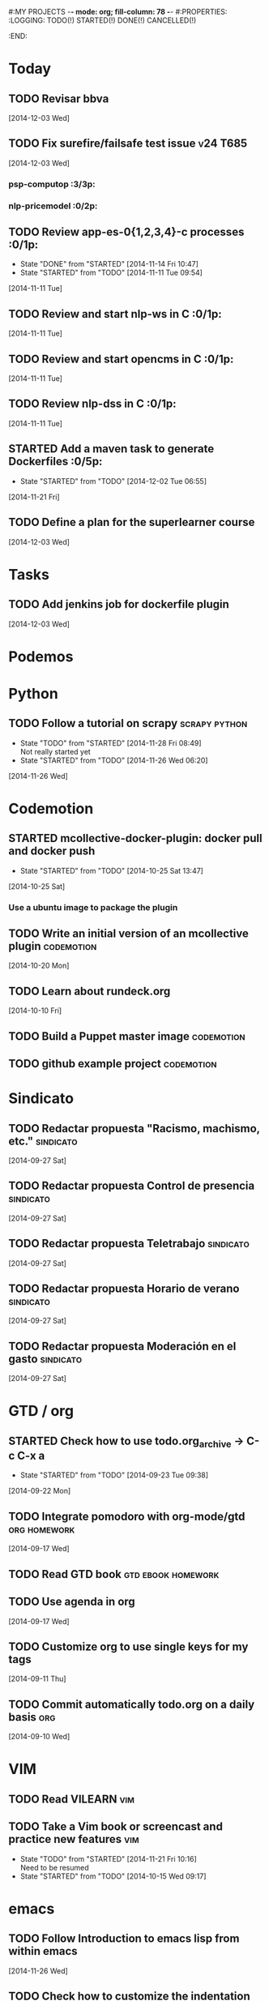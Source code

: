 #:MY PROJECTS  -*- mode: org; fill-column: 78 -*-
#:PROPERTIES:
:LOGGING: TODO(!) STARTED(!) DONE(!) CANCELLED(!) 
:END:
#+STARTUP: lognotedone
#+TODO: TODO(t@/!) STARTED() WAITING(w@/!) | DONE(d!) CANCELLED(c@)
* Today
#+CATEGORY: today
** TODO Revisar bbva
   [2014-12-03 Wed]
** TODO Fix surefire/failsafe test issue                           :v24:T685:
   [2014-12-03 Wed]
*** psp-computop                                                       :3/3p:
*** nlp-pricemodel                                                     :0/2p:
** TODO Review app-es-0{1,2,3,4}-c processes			       :0/1p:
   - State "DONE"       from "STARTED"    [2014-11-14 Fri 10:47]
   - State "STARTED"    from "TODO"       [2014-11-11 Tue 09:54]
   [2014-11-11 Tue]
** TODO Review and start nlp-ws in C				       :0/1p:
   [2014-11-11 Tue]
** TODO Review and start opencms in C				       :0/1p:
   [2014-11-11 Tue]
** TODO Review nlp-dss in C					       :0/1p:
   [2014-11-11 Tue]
** STARTED Add a maven task to generate Dockerfiles		       :0/5p:
   - State "STARTED"    from "TODO"       [2014-12-02 Tue 06:55]
   [2014-11-21 Fri]
** TODO Define a plan for the superlearner course
   [2014-12-03 Wed]
* Tasks
#+CATEGORY: tasks
** TODO Add jenkins job for dockerfile plugin
   [2014-12-03 Wed]
* Podemos
* Python
** TODO Follow a tutorial on scrapy                           :scrapy:python:
   - State "TODO"       from "STARTED"    [2014-11-28 Fri 08:49] \\
     Not really started yet
   - State "STARTED"    from "TODO"       [2014-11-26 Wed 06:20]
   [2014-11-26 Wed]
* Codemotion
** STARTED mcollective-docker-plugin: docker pull and docker push
   - State "STARTED"    from "TODO"       [2014-10-25 Sat 13:47]
   [2014-10-25 Sat]
*** Use a ubuntu image to package the plugin
** TODO Write an initial version of an mcollective plugin	 :codemotion:
   [2014-10-20 Mon]
** TODO Learn about rundeck.org
   [2014-10-10 Fri]
** TODO Build a Puppet master image				 :codemotion:
** TODO github example project					 :codemotion:
* Sindicato
  #+CATEGORY: sindicato
** TODO Redactar propuesta "Racismo, machismo, etc."		  :sindicato:
  [2014-09-27 Sat]
** TODO Redactar propuesta Control de presencia			  :sindicato:
   [2014-09-27 Sat]
** TODO Redactar propuesta Teletrabajo				  :sindicato:
   [2014-09-27 Sat]
** TODO Redactar propuesta Horario de verano			  :sindicato:
   [2014-09-27 Sat]
** TODO Redactar propuesta Moderación en el gasto		  :sindicato:
   [2014-09-27 Sat]
* GTD / org
  #+CATEGORY: GTD
** STARTED Check how to use todo.org_archive -> C-c C-x a
   - State "STARTED"    from "TODO"       [2014-09-23 Tue 09:38]
   [2014-09-22 Mon]
** TODO Integrate pomodoro with org-mode/gtd 		       :org:homework:
   [2014-09-17 Wed]
** TODO Read GTD book                                    :gtd:ebook:homework:
** TODO Use agenda in org
   [2014-09-17 Wed]
** TODO Customize org to use single keys for my tags
   [2014-09-11 Thu]
** TODO Commit automatically todo.org on a daily basis			:org:
   [2014-09-10 Wed]
* VIM
  #+CATEGORY: VIM
** TODO Read VILEARN							:vim:
** TODO Take a Vim book or screencast and practice new features		:vim:
   - State "TODO"       from "STARTED"    [2014-11-21 Fri 10:16] \\
     Need to be resumed
   - State "STARTED"    from "TODO"       [2014-10-15 Wed 09:17]
* emacs
  #+CATEGORY: emacs
** TODO Follow Introduction to emacs lisp from within emacs
   [2014-11-26 Wed]
** TODO Check how to customize the indentation amount when editing bash files in emacs :emacs:
   [2014-09-11 Thu]
** TODO Check how to go back camel-case-sensitive words in emacs      :emacs:
   [2014-09-11 Thu]
* LaTeX
  #+CATEGORY: latex
* Ventura24
  #+CATEGORY: V24
** TODO Find out whether the Java architect certification exams can be extended :0/1p:
   [2014-11-28 Fri]
** TODO Deploy and review nlp-cc in C
   [2014-11-11 Tue]
** TODO Deploy and review nlp-backoffice in C
   [2014-11-11 Tue]
** TODO Fix title/description para la home en seo.properties	    :cms:v24:
   - State "CANCELLED"  from "TODO"       [2014-11-07 Fri 06:11] \\
     Not needed anymore
   [2014-10-10 Fri]
** TODO Fix restricted.ventura24.es virtual host			:v24:
   [2014-11-07 Fri]
** TODO Review selenium code
   [2014-11-14 Fri]
** TODO Talk to m.a. about test certification
   [2014-11-28 Fri]
** TODO Fix NPE in nlpcc when sending emails				:v24:
17-nov-2014 10:36:54,130 ERROR [main][com.ventura24.nlp.processes.payment.SendSuccessfulPaymentEmailsProcessAction:77] [error sending email]
java.lang.NullPointerException
        at com.ventura24.nlp.cache.EhCacheWrapper.getCache(EhCacheWrapper.java:235)
        at com.ventura24.nlp.cache.EhCacheWrapper.getCache(EhCacheWrapper.java:225)
        at com.ventura24.nlp.cache.EhCacheWrapper.get(EhCacheWrapper.java:163)
        at com.ventura24.nlp.messaging.dao.rdb.oracle.OracleMsTemplateDAO.findByPrimaryKey_aroundBody1$advice(OracleMsTemplateDAO.java:59)
        at com.ventura24.nlp.messaging.dao.rdb.oracle.OracleMsTemplateDAO.findByPrimaryKey(OracleMsTemplateDAO.java:1)
        at com.ventura24.nlp.messaging.workflow.aportodas.RenewalEmailServiceProvider.sendEmail(RenewalEmailServiceProvider.java:180)

  [2014-11-17 Mon]
** TODO Elaborate a plan for QA roadmap					:v24:
   [2014-11-17 Mon]
** TODO Implement vagrantfile for nlp-webapp			:vagrant:v24:
   [2014-11-17 Mon]
** TODO Review app-es-0{1,2,3,4}-c processes
   - State "DONE"       from "STARTED"    [2014-11-14 Fri 10:47]
   - State "STARTED"    from "TODO"       [2014-11-11 Tue 09:54]
   [2014-11-11 Tue]
** TODO Review and start nlp-ws in C
   [2014-11-11 Tue]
** TODO Review and start opencms in C
   [2014-11-11 Tue]
** TODO Review nlp-dss in C
   [2014-11-11 Tue]
** TODO Deploy and review nlp-cc in C
   [2014-11-11 Tue]
** TODO Deploy and review nlp-backoffice in C
   [2014-11-11 Tue]
** TODO Fix account number bug for companies T556		   :T556:v24:
   [2014-11-17 Mon]
** TODO Fix title/description para la home en seo.properties	    :cms:v24:
   - State "CANCELLED"  from "TODO"       [2014-11-07 Fri 06:11] \\
     Not needed anymore
   [2014-10-10 Fri]

** TODO Fix restricted.ventura24.es virtual host			:v24:
   [2014-11-07 Fri]
** TODO Review selenium code
   [2014-11-14 Fri]
** TODO Add "shutdown port" to tomcats					:v24:
   [2014-11-19 Wed]
** TODO Review and start nlp-ws in C
   [2014-11-11 Tue]
** TODO Review and start opencms in C
   [2014-11-11 Tue]
** TODO Review nlp-dss in C
   [2014-11-11 Tue]
** TODO Deploy and review nlp-cc in C
   [2014-11-11 Tue]
** TODO Deploy and review nlp-backoffice in C
   [2014-11-11 Tue]
** TODO Bomberismo: mails carpe						:v24:
   [2014-11-05 Wed]
** TODO Add new rules to imapfilter
** TODO Fix restricted.ventura24.es virtual host			:v24:
   [2014-11-07 Fri]
** TODO Add Arquilian test for seo.properties
   - State "TODO"       from "STARTED"    [2014-11-21 Fri 10:16] \\
     Still problems when running Arquillian tests
   - State "STARTED"    from "TODO"       [2014-11-14 Fri 10:51]
   [2014-11-14 Fri]
** TODO Add new rules to imapfilter
** TODO Write notes for git workshop
   [2014-10-21 Tue]
** TODO Find out why the generated jsps are not available when deploying nlp-companies-webapp locally. Either the .class files are included, or their mappings are excluded from the web.xml :v24:
   [2014-10-21 Tue]
** TODO Redirect cms.ventura24.es.live.tipp24.net/opencms/opencms/index.html to /opencms/opencms/system/login :v24:
   [2014-10-10 Fri]
** TODO Fix sound on newjlean					   :homework:
   - State "TODO"       from "STARTED"    [2014-10-22 Wed 19:41] \\
     PulseAudio is not working yet
   - State "STARTED"    from "TODO"       [2014-10-15 Wed 09:17]
** TODO Find out how to make Intellij to generate its .class in target/classes for jrebel
   [2014-10-15 Wed]
** TODO Fix parsing version in jenkins jobs for B2G 			:v24:
   [2014-09-26 Fri]
** STARTED Build a docker image for nlp-webapp, even with hard-coded env settings :docker:v24:
   - State "STARTED"    from "TODO"       [2014-09-18 Thu 11:35]
   - State "TODO"       from "STARTED"    [2014-09-15 Mon 11:17]
   - State "STARTED"    from "TODO"       [2014-09-12 Fri 01:36]
** TODO Build a Puppet master image, for a tag in "sysadmin" repository :v24:
   [2014-09-22 Mon]
** TODO Deploy nlp-companies-webapp Docker image in app-b2g-01-hh1	:v24:
   [2014-09-23 Tue]
** TODO Build nlp-companies-webapp Docker image				:v24:
   [2014-09-23 Tue]
** TODO Build Apache Docker image for nlp-companies-webapp		:v24:
   [2014-09-23 Tue]
** TODO Build release from branch					:v24:
   [2014-09-12 Fri]
** TODO Talk to M.A. about his inner thoughts
   [2014-09-22 Mon]
** TODO Add a script to halt the machine should the local_entities file is not present :docker:v24:
   [2014-09-22 Mon]
** TODO Fix "Missing Application-Name manifest attribute for: https://procurement.ventura24.es/pub/dss-plugin-printer-6.13-SNAPSHOT.jar" in Proval :proval:v24:
   [2014-09-22 Mon]
** TODO New printer gives a "235.0" is not an integer -> The type for the printer id is a double, not an int :proval:v24:
   [2014-09-18 Thu]
** TODO Fix GEA-Webapp version						:v24:
   [2014-09-12 Fri]
** TODO Build a baseimage-based Jenkins and deploy PCI jobs		:v24:
** TODO Make http://www.ventura24.es/environmentpropertiestest.jsp available only from within the internal network :v24:
** TODO Bug in nlp-process-generator: generated code (ProcessCommandImpl and CLI) don't compile if an explicit process parameter is not used anywhere :v24:
   [2014-09-15 Mon]
** TODO Customize xmonad to associate ff, mail, console, pidgin to their virtual desktops :v24:
   [2014-09-11 Thu]
** TODO Check if mobar works						:v24:
   [2014-09-11 Thu]
* QueryJ
  #+CATEGORY: QUERYJ
** TODO AspectJ in LambdaControlFlowPoC				     :queryj:
** TODO Fix template bugs					     :queryj:
** TODO Replace for loop in BasePerTableTemplateBuildHandler	     :queryj:
** TODO Write a script to replace all ocurrences of QueryJ with the new name :queryj:
** TODO Decide a new name for QueryJ				     :queryj:
** TODO Test http://valjogen.41concepts.com/ and give feedback	     :queryj:
   [2014-10-27 Mon]
* ACM-SL
  #+CATEGORY: ACM-SL
** TODO Follow Gimp course
   [2014-11-28 Fri]
** STARTED Upgrade kernel in feynman
   - State "STARTED"    from "TODO"       [2014-11-28 Fri 08:52]
   [2014-11-28 Fri]
** TODO Find out cheap PaaS-like service for Windows
   [2014-11-28 Fri]
** TODO Build paper for siro
   [2014-11-28 Fri]
** TODO Check error messages at shell login
   [2014-11-19 Wed]
   [2014-11-21 Fri]
** TODO Fix gnu-screen in laptop				 :codemotion:
   - State "TODO"       from "DONE"       [2014-11-21 Fri 19:03] \\
     Not working yet
   - State "DONE"       from "TODO"       [2014-11-21 Fri 18:02]
   [2014-11-04 Tue]
** TODO Find out why DNS traffic is so slow on feynman		       :home:
   [2014-11-04 Tue]
** TODO Find out a clipboard manager for xmonad			      :acmsl:
   [2014-11-07 Fri]
** TODO Find out how to use the digital tablet in Linux
   [2014-11-09 Sun]
** TODO Mount euler disks by name with udev		     :homework:acmsl:
   [2014-10-27 Mon]
** TODO Read "Troubleshooting network tools" to find out the cause for the DNS and network problems in "caballo" network :homework:acmsl:
   [2014-10-27 Mon]
** TODO Revisar tutoriales					      :acmsl:
   [2014-10-19 Sun]
** TODO Add new calc tricks to Anki				   :homework:
   [2014-10-16 Thu]
** TODO Add new german words to Anki				   :homework:
   [2014-10-16 Thu]
** TODO Revisar tutoriales					      :acmsl:
   [2014-10-19 Sun]
** TODO Find out how to make Intellij to generate its .class in target/classes for jrebel :acmsl:
   [2014-10-15 Wed]
** STARTED Read Mastering Puppet		      :puppet:ebook:homework:
   - State "STARTED"    from "TODO"       [2014-10-06 Mon 13:18]
** TODO Check jenkins.acm-sl.org can be recovered using the Dockerfile plus acmsl-jenkins-configs.git
   [2014-10-04 Sat]
** TODO Read "Visualizing threads with UML" in euler:/mnt/sdg1/libros-it :homework:
   [2014-10-05 Sun]
** STARTED Think about a new-skill plan
   - State "STARTED"    from "TODO"       [2014-09-12 Fri 01:45]
   [2014-09-12 Fri]
** TODO Read The first 20 hours				     :ebook:homework:
   - State "STARTED"    from "TODO"       [2014-09-23 Tue 09:39]
   - State "TODO"       from "DONE"       [2014-09-22 Mon 09:20] \\
     Stopped some days ago. I'll resume it today
   - State "DONE"       from "STARTED"    [2014-09-22 Mon 09:20]
   - State "STARTED"    from "TODO"       [2014-09-12 Fri 01:35]
   [2014-09-11 Thu]
** TODO Research GRSEC
   [2014-09-27 Sat]
** TODO Write a PoC for calling a dll from javascript	     :acmsl:homework:
   [2014-10-02 Thu]
** TODO Install a mail app in ownCloud		   :openshift:acmsl:homework:
   [2014-10-02 Thu]
** TODO Deploy a private docker registry in luna
   [2014-10-02 Thu]
** STARTED Read The first 20 hours			     :ebook:homework:
   - State "STARTED"    from "TODO"       [2014-09-23 Tue 09:39]
   - State "TODO"       from "DONE"       [2014-09-22 Mon 09:20] \\
     Stopped some days ago. I'll resume it today
   - State "DONE"       from "STARTED"    [2014-09-22 Mon 09:20]
   - State "STARTED"    from "TODO"       [2014-09-12 Fri 01:35]
   [2014-09-11 Thu]
** STARTED Think about a new-skill plan
   - State "STARTED"    from "TODO"       [2014-09-12 Fri 01:45]
   [2014-09-12 Fri]
** TODO Research GRSEC
   [2014-09-27 Sat]
** TODO Setup a blog on excuse.io
   [2014-09-22 Mon]
** TODO Setup a Jekyll blog on rydnr.me
   [2014-09-22 Mon]
** TODO Research how to squeeze images (maybe generating a new image afterwards and removing stuff via shell scripts?) :docker:
   [2014-09-22 Mon]
** TODO Use vcsh							:git:
   [2014-09-17 Wed]
** TODO Read about etcd						     :docker:
** TODO Create image for exim					     :docker:
** TODO Automate shrinking of images				     :docker:
** TODO Setup firefox sync					     :docker:
** TODO Define a procedure to recover the acm-sl.org web sites:	     :docker:
*** Launch docker
*** Launch shipyard
*** Change shipyard password
*** Launch data container
*** Launch mariadb container:
- import databases from last backup
*** Launch artifactory
- Research using mariadb database instead of built-in derby's.
*** Launch jenkins
- Deploy jobs
*** Launch getboo
** TODO Docker for old acm-sl.com				     :docker:
*** Create a docker image based on gentoo
*** Copy the tarball
*** Uncompress the tarball
*** Setup Apache
*** Run Apache
** TODO Provision a docker image from Puppet			     :docker:
** TODO Check how to manage the files within the openshift instance :acmsl.com:
** TODO Check how to associate two domains to the same drupal instance for acm-sl.com :acmsl.com:
** TODO Implement a recovery mechanism for jenkins.acm-sl.org. jenkins-cli? backup? :jenkins:docker:
** TODO Fix backup script on luna				      :acmsl:
** TODO Research deis						     :docker:
** TODO Test docker-backup					     :docker:
** TODO Recover bm.acm-sl.org					     :docker:
** TODO Build Puppet image					     :docker:
** TODO Implement a script to generate Dockerfiles based on templates, as wking's :docker:
* github
  #+CATEGORY: GITHUB
** TODO API rest to export a git diff as a json object			 :RT:
** TODO Allow scripts to override defineEnv() function in drywit     :drywit:

* Graal / Truffle                                                     
** TODO Download / install                                            :graal:
** TODO Find an example of its capabilities and test it               :graal:

* Health
#+CATEGORY: Health
* Finances
#+CATEGORY: Finance
* Courses
  #+CATEGORY: COURSES
** TODO Study for JavaEE architect exam              :javaee:course:homework:
** TODO Enroll in http://www.criptored.upm.es/crypt4you/portada.html :hacking:course:homework:
* Videos
  #+CATEGORY: Videos
** TODO Watch one http://vimeo.com/ndcoslo/videos            :video:homework:
** TODO Watch one Parleys.com video                          :video:homework:
** TODO shelr.tv
** TODO Watch chesscademy			       :chess:video:homework:
** TODO Watch Clojure inside out		     :clojure:video:homework:
** TODO Watch Mastering Advanced Git			 :git:video:homework:
** TODO Watch Mastering Git				 :git:video:homework:
** TODO Watch Introduction to machine learning with web data :engineering:video:homework:
** TODO Watch Designing for mobile first	      :design:video:homework:
** TODO Watch Temporal Data and Relational theory	 :sql:video:homework:
** TODO Watch Learning Perl				:perl:video:homework:
** TODO Watch HTML5 Canvas for developers	       :html5:video:homework:
** TODO Watch Get started with Arduino		 :diy:arduino:video:homework:
** TODO Watch Agile engineering practices	       :agile:video:homework:
** TODO Watch Responsive web design		      :design:video:homework:
** TODO Watch Database design and relational theory	 :sql:video:homework:
** TODO Watch Mastering Cassandra for Architects   :cassandra:video:homework:
** TODO Watch Functional thinking			     :video:homework:
** TODO Watch Web Programming with Python	      :python:video:homework:
** TODO Watch Strata conference 2014	  :bigdata:conference:video:homework:
** TODO Watch Lean UX workshop			     :lean:ux:video:homework:
** TODO Watch Suits and Spooks Washington DC 2014 :conference:video:homework:
** TODO Watch Software architecture fundamentals :engineering:video:homework:
** TODO Watch Cloud computing with AWS			 :aws:video:homework:
** TODO Watch Build a strong AngularJS Foundation :javascript:video:homework:
** TODO Watch Just enough math				:math:video:homework:
** TODO Watch Building an application in Coffeescript :coffeescript:video:homework:
** TODO Watch Designing APIs for the web		     :video:homework:
** TODO Watch Programming 3D apps in HTML5 and WebGL   :html5:video:homework:
** TODO Watch Learning MongoDB			     :mongodb:video:homework:
** TODO Watch Building a RepRap printer			 :diy:video:homework:
** TODO Watch Mastering VIM				 :vim:video:homework:
** TODO Watch Mastering Magento			     :magento:video:homework:
** TODO Watch Learning Sass				:sass:video:homework:
** TODO Watch CSS3 properties				     :video:homework:
** TODO Watch Building games with Scratch 2.0 :diy:kids:scratch:video:homework:
** TODO Watch Apple Final Cut Pro X		:finalcutprox:video:homework:
** TODO Watch Advanced white hack hacking and penetration testing :hacking:video:homework:
* Books
  #+CATEGORY: Books
** TODO Read Astronomia for dummies			      :book:homework:
   [2014-10-07 Tue]
** TODO Read Fisica for dummies				      :book:homework:
   [2014-10-07 Tue]
** TODO Read Dios No Existe (C. Hitchens)		      :book:homework:
   [2014-10-07 Tue]
** TODO Read Hiperespacio (Michio Kaku)			      :book:homework:
   [2014-10-07 Tue]
** TODO Read El Principe (Maquiavelo)			      :book:homework:
   [2014-10-07 Tue]
** TODO Read Domain-driver design			      :book:homework:
   - State "TODO"       from "TODO"       [2014-10-17 Fri 20:06]
** TODO Read "Claves para entender Ucrania"		     :ebook:homework:
** TODO Read one of http://research.google.com/pubs/papers.html :ebook:homework:
** TODO Read "Design for hackers"		       :design:ebook:homework:
** TODO Read Con el cariño no basta			 :kids:book:homework:
** TODO Read El colegio invisible			:novel:book:homework:
** TODO Read Educar con sentido común (Urra)		 :kids:book:homework:
** TODO Read Fortalece a tu hijo (Urra)			 :kids:book:homework:
** TODO Read Teaching children self-discipline		 :kids:book:homework:
** TODO Read Cypherpunks (Assange)	     :politics:assange:book:homework:
** TODO Read Razones para la rebeldía		     :politics:book:homework:
** TODO Read Científica				      :science:book:homework:
** TODO Read 501 TV-free activities for kids		 :kids:book:homework:
** TODO Read Todos los niños pueden ser Einstein	 :kids:book:homework:
** TODO Read To engineer is human		  :engineering:book:homework:
** TODO Read Hombre en busca de sentido (Frankl)   :psychology:book:homework:
** TODO Read Miedo a la libertad (Fromm) 	   :psychology:book:homework:
** TODO Read Humanismo como utopía real (Fromm)    :psychology:book:homework:
** TODO Read Arte de amar (Fromm) 		   :psychology:book:homework:
** TODO Read Del tener al ser (Fromm)		   :psychology:book:homework:
** TODO Read Lenguaje del cuerpo 		   :psychology:book:homework:
** TODO Read Habilidades sociales		   :psychology:book:homework:
** TODO Read Six sigma para todos		     :business:book:homework:
** TODO Read Cien años de soledad (García Márquez)	:novel:book:homework:
** TODO Read Introducción al psicoanálisis (Freud) :psychology:book:homework:
** TODO Read Las tribulaciones de Wilt			:novel:book:homework:
** TODO Read Entrenamiento abdominal		       :health:book:homework:
** TODO Read 50 teorías filosóficas		   :philosophy:book:homework:
** TODO Read Algunos problemas básicos del análisis de varianza :stats:book:homework:
** TODO Read Cómo piensan los cerebros		   :psychology:book:homework:
** TODO Read Confianza			  :psychology:business:book:homework:
** TODO Read Miedo, pánico, fobias 		   :psychology:book:homework:
** TODO Read Mind hacks				      :science:book:homework:
** TODO Read Meme eléctrico 			      :science:book:homework:
** TODO Read Yo y el ello (Freud) 		   :psychology:book:homework:
** TODO Read Bosquejo de una teoría de las emociones (Sartre) :psychology:book:homework:
** TODO Read Klein para principiantes :comic:biography:psychology:book:homework:
** TODO Read 7 hábitos de la gente altamente efectiva :business:book:homework:
** TODO Read Jean-Paul Sartre		 :psychology:biography:book:homework:
** TODO Read Manual práctico de Psicoterapia Gestalt :psychology:book:homework:
** TODO Read En los archivos de Freud		   :psychology:book:homework:
** TODO Read Utilidades de las casas		   :psychology:book:homework:
** TODO Read Historia de la filosofía (Russell)	   :philosophy:book:homework:
** TODO Read Guía práctica de psicología	   :psychology:book:homework:
** TODO Read Escuela de ajedrez				:chess:book:homework:
** TODO Read Club de las malas madres 			 :kids:book:homework:
** TODO Read Querer sin malcriar			 :kids:book:homework:
** TODO Read Vendedor más grande del mundo 	     :business:book:homework:
** TODO Read Backyard ballistics		 :kids:science:book:homework:
** TODO Read Make magazine 22	  :arduino:electronics:diy:magazine:homework:
** TODO Read Visual guide to lock picking :lockpicking:hacking:book:homework:
** TODO Read Piense en grande, actúe en pequeño	     :business:book:homework:
** TODO Read Conflictos interiores		   :psychology:book:homework:
** TODO Read Grafología				   :psychology:book:homework:
** TODO Read Cobweb (Stephenson)			:novel:book:homework:
** TODO Read Fish! A remarkable way to boost morale and improve results :business:book:homework:
** TODO Read Manual para el cubo de Rubik		      :book:homework:
** TODO Read Amazing science experiments with everyday materials :kids:science:book:homework:
** TODO Read Humo (Faulkner)				:novel:book:homework:
** TODO Read Hombre que confundió a su mujer con un espejo (Sacks) :psychology:book:homework:
** TODO Read Alicia en el país de las maravillas, a través del espejo :novel:book:homework:
** TODO Read Diarios de las estrellas (Lem)		:novel:book:homework:
** TODO Read Comer animales				      :book:homework:
** TODO Read Televisión digital: fundamentos y teorías 	      :book:homework:
** TODO Read Weaving the web (Berners-Lee) 		      :book:homework:
** TODO Read Jungla de los grupos de noticias 		      :book:homework:
** TODO Read Historia oculta de Internet a través de sus personajes :book:homework:
** TODO Read Más allá de El Capital		    :economics:book:homework:
** TODO Read Capital (Marx) 			    :economics:book:homework:
** TODO Read Manifiesto comunista (Marx, Engels)     :politics:book:homework:
** TODO Read Riqueza de las naciones (Adam Smith)   :economics:book:homework:
** TODO Read Qué es el comunismo	       :comic:politics:book:homework:
** TODO Read Obras escogidas de Marx y Engels (Marx, Engels) :politics:book:homework:
** TODO Read Comuna de París (Marx, Engels, Lenin)   :politics:book:homework:
** TODO Read Fundamentos del leninismo (Stalin)	     :politics:book:homework:
** TODO Read Cultura y la revolución cultural (Lenin) :politics:book:homework:
** TODO Read Max Weber El político y el científico :biography:politics:book:homework:
** TODO Read Lucha de clases (Chomsky)	     :chomsky:politics:book:homework:
** TODO Read Chomsky y la globalización	     :chomsky:politics:book:homework:
** TODO Read Conversaciones con Chomsky	     :chomsky:politics:book:homework:
** TODO Read Cómo se reparte la tarta (Chomsky) :chomsky:politics:book:homework:
** TODO Read Sobre el poder y la ideología (Chomsky) :chomsky:politics:book:homework:
** TODO Read Mundo después de Irak (Chomsky) :chomsky:politics:book:homework:
** TODO Read Microfísica del poder (Foucault)	     :politics:book:homework:
** TODO Read Qué es la propiedad? (Proudhon) :philosophy:politics:book:homework:
** TODO Read Beneficio es lo que cuenta (Chomsky) :chomsky:politics:book:homework:
** TODO Read Gobierno del futuro (Chomsky)   :chomsky:politics:book:homework:
** TODO Read Che Guevara para principiantes   :comic:biography:book:homework:
** TODO Read De Los delitos y las penas		   :philosophy:book:homework:
** TODO Read Lacan y el postfeminismo		   :psychology:book:homework:
** TODO Read Liberalismo político 		     :politics:book:homework:
** TODO Read Contradicciones (Mao Tse Tung) 	     :politics:book:homework:
** TODO Read Cuba, Dictadura o democracia?	     :politics:book:homework:
** TODO Read Razón y revolución			    :economics:book:homework:
** TODO Read Turbocapitalismo			    :economics:book:homework:
** TODO Read Economía del fraude inocente (Galbraith) :economics:book:homework:
** TODO Read Sociedad opulenta (Galbraith) 	    :economics:book:homework:
** TODO Read Deseducación (Chomsky)	     :chomsky:politics:book:homework:
** TODO Read Maldita trinidad 			    :economics:book:homework:
** TODO Read Introducción a la economía (Galbraith) :economics:book:homework:
** TODO Read Malestar en la globalización (Stiglitz) :economics:book:homework:
** TODO Read Sobre la democracia y la educación (Chomsky) :politics:book:homework:
** TODO Read Nuevos intelectuales (Chomsky)  :chomsky:politics:book:homework:
** TODO Read Conocimiento y libertad (Chomsky) :chomsky:politics:book:homework:
** TODO Read Chomsky, obra esencial	     :chomsky:politics:book:homework:
** TODO Read Estados fallidos (Chomsky)	     :chomsky:politics:book:homework:
** TODO Read 1984				     :politics:book:homework:
** TODO Read Filosofía de House 		   :philosophy:book:homework:
** TODO Read Fractales y finanzas			 :math:book:homework:
** TODO Read Super Freakonomics			    :economics:book:homework:
** TODO Read Freakonomics			    :economics:book:homework:
** TODO Read Money confidential		   :economics:politics:book:homework:
** TODO Read Children of Satan			     :politics:book:homework:
** TODO Read The bubble of American supremacy (Soros) :economics:book:homework:
** TODO Read Informe 11-S 		       :comic:politics:book:homework:
** TODO Read Desafíos de la economía mundial en el siglo XXI :economics:book:homework:
** TODO Read Lucro sucio		   :politics:economics:book:homework:
** TODO Read Free Software, free society		      :book:homework:
** TODO Read Antropología cultural		     :politics:book:homework:
** TODO Read Nuevo rostro del capitalismo 	    :economics:book:homework:
** TODO Read Espejismo de Dios 			      :science:book:homework:
** TODO Read Obras Completas (Gödel)		      :science:book:homework:
** TODO Read Camino a la realidad (Penrose) 	      :science:book:homework:
** TODO Read Historia de la luz 		      :science:book:homework:
** TODO Read Brevísima historia del tiempo (Hawking)  :science:book:homework:
** TODO Read Gödel, Escher, Bach		      :science:book:homework:
** TODO Read Little book of big ideas science	      :science:book:homework:
** TODO Read Universo elegante (Greene) 	      :science:book:homework:
** TODO Read New kind of science (Wolfram) 	      :science:book:homework:
** TODO Read Hablando de la relatividad		      :science:book:homework:
** TODO Read Mente y materia (Schrödinger)	      :science:book:homework:
** TODO Read Ciencia y humanismo (Schrödinger)	      :science:book:homework:
** TODO Read Complejidad del mundo 		      :science:book:homework:
** TODO Read Mentes y máquinas 			      :science:book:homework:
** TODO Read Seis piezas fáciles (Feynman) 	      :science:book:homework:
** TODO Read Planck Autobiografía científica :biography:science:book:homework:
** TODO Read Feynman, Los caminos cuánticos :biography:science:book:homework:
** TODO Read Materia y movimiento (Maxwell)	      :science:book:homework:
** TODO Read Ojalá lo supiera! (Feynman)    :biography:science:book:homework:
** TODO Read The life and science of R. Feynman :biography:science:book:homework:
** TODO Read Está Vd de broma, Sr Feynman?	      :science:book:homework:
** TODO Read Proporción aúrea 				 :math:book:homework:
** TODO Read Arquímedes Alrededor del círculo :SCHOOL:biography:book:homework:
** TODO Read Fermat El mago de los números :science:biography:math:book:homework:
** TODO Read Newton El umbral de la ciencia moderna :biography:book:homework:
** TODO Read Galois Revolución y matemáticas :science:biography:math:book:homework:
** TODO Read Euler El maestro de todos los matemáticos :science:biography:math:book:homework:
** TODO Read Mujeres, manzanas y matemáticas entretejidas :science:biography:math:book:homework:
** TODO Read Descartes Geometría y método :science:philosophy:biography:book:homework:
** TODO Read Pitágoras El filósofo del número  :biography:math:book:homework:
** TODO Read Legendre La honestidad de un científico :science:biography:math:book:homework:
** TODO Read Monge Libertad, igualdad, fraternidad y geometría :science:biography:math:book:homework:
** TODO Read Lagrange La elegancia matemática :science:biography:math:book:homework:
** TODO Read Kolmogórov El zar del azar :science:biography:math:book:homework:
** TODO Read Laplace el matemático de los cielos :biography:math:book:homework:
** TODO Read Turing Del primer ordenador a la inteligencia artificial :biography:science:book:homework:
** TODO Read Ruffini Popular y desconocido :science:biography:math:book:homework:
** TODO Read Riemann Una visión nueva de la geometría :science:biography:math:book:homework:
** TODO Read Gödel La lógica de los escépticos :biography:math:book:homework:
** TODO Read Los médicos de la mente	   :psychology:science:book:homework:
** TODO Read Matemática discreta y lógica		 :math:book:homework:
** TODO Read Recreaciones matemáticas		 :puzzles:math:book:homework:
** TODO Read Rosquillas anudadas (Gardner)	 :puzzles:math:book:homework:
** TODO Read Viajes por el tiempo y otras perplejidades matemáticas (Gardner) :puzzles:math:book:homework:
** TODO Read Paradojas que hacen pensar			      :book:homework:
** TODO Read Por qué no se mojan los pies de los pingüinos? :math:book:homework:
** TODO Read 150 puzzles in crypt-arithmetic :puzzles:hacking:math:book:homework:
** TODO Read Cómo mojar una galleta		      :science:book:homework:
** TODO Read Matemáticas de Oz 			 :puzzles:math:book:homework:
** TODO Read Por qué wuelan los aviones?	      :science:book:homework:
** TODO Read Tablas de integrales 			 :math:book:homework:
** TODO Read AspectJ in action			      :aspectj:book:homework:
** TODO Read Conferencia perdida de Feynman (Feynman) 	      :book:homework:
** TODO Read Cuestiones curiosas de ciencia	      :science:book:homework:
** TODO Read Matematica, estás ahí?			 :math:book:homework:
** TODO Read Futuro borroso o el cielo en un chip     :science:book:homework:
** TODO Read Alicia en el país de los cuantos	      :science:book:homework:
** TODO Read Conjetura de Poincaré 			 :math:book:homework:
** TODO Read Stephen Hawking y el destino del universo :science:book:homework:
** TODO Read 13 lectures on Fermat's last theorem	 :math:book:homework:
** TODO Read Pizarra de Yuri 			      :science:book:homework:
** TODO Read Secretos del espionaje digital	      :hacking:book:homework:
** TODO Read Matemáticos, espías y piratas informáticos :hacking:math:book:homework:
** TODO Read Números primos 				 :math:book:homework:
** TODO Read 50 teorías científicas revolucionarias e imaginativas :science:book:homework:
** TODO Read Pprodigio de los números (Pickover) 	 :math:book:homework:
** TODO Read Möbius 				 :math:book:homework:
** TODO Read Matemáticas y juegos de azar	 :lottery:math:book:homework:
** TODO Read Understanding genome		      :science:book:homework:
** TODO Read Intuición matemática			 :math:book:homework:
** TODO Read Ingeniosos encuentros entre juegos y matemática :math:book:homework:
** TODO Read 13 cosas que no tienen sentido (Brooks)  :science:book:homework:
** TODO Read Viajes en el tiempo 		      :science:book:homework:
** TODO Read Geometría fractal de la naturaleza (Mandelbrot) :math:book:homework:
** TODO Read Conferencias sobre computación (Feynman)	      :book:homework:
** TODO Read Física de lo imposible (Kaku)	      :science:book:homework:
** TODO Read Ábaco a la revolución digital 	      :science:book:homework:
** TODO Read Modern science 			      :science:book:homework:
** TODO Read Dios creó los números (Hawking) 		 :math:book:homework:
** TODO Read ABC de la relatividad (Russell) 	      :science:book:homework:
** TODO Read Caos y orden				 :math:book:homework:
** TODO Read Los secretos del infinito			 :math:book:homework:
** TODO Read Libro de las matemáticas 			 :math:book:homework:
** TODO Read Libro de la física 		      :science:book:homework:
** TODO Read Comunismo				     :politics:book:homework:
** TODO Read Tu dinero y tu cerebro, neuroeconomía  :economics:book:homework:
** TODO Read How to think creatively (Conni Gordon)  :art:kids:book:homework:
** TODO Read Contrato social 		       :politics:comic:book:homework:
** TODO Read Capital 			       :politics:comic:book:homework:
** TODO Read Guía manga de Física 		:comic:science:book:homework:
** TODO Read Futuro de nuestra mente (Kaku) 	      :science:book:homework:
** TODO Read Realidad oculta (Greene) 		      :science:book:homework:
** TODO Read Más alla de la teoria cuántica 	      :science:book:homework:
** TODO Read Hombros de gigantes (Hawking) 	      :science:book:homework:
** TODO Read Física del futuro (Michio Kaku) 	      :science:book:homework:
** TODO Read Tejido del cosmos (Greene) 	      :science:book:homework:
** TODO Read Guía manga del Cálculo diferencial e integral :comic:book:math:homework:
** TODO Read Statistics hacks				:stats:book:homework:
** TODO Learn about selinux 					   :homework:
** TODO Read The grsecurity2 quick introduction :hacking:gentoo:book:homework:
** TODO Read Gentoo guide to system testing with User-mode linux :gentoo:article:homework:
** TODO Read The secret of hacking (1st and 3rd editions) :hacking:book:homework:
** TODO Read Kicking down the cross domain door xss :xss:hacking:book:homework:
** TODO Read JDBC 4.1 spec			    :java:jdbc:book:homework:
** TODO Read JDBC transaction optimization		      :jdbc:homework:
** TODO Read Software engineering standards of the European Space Agency :engineering:book:homework:
** TODO Read Struts reference		       :java:struts:article:homework:
** TODO Read Firewall and proxy server how-to :linux:hacking:article:homework:
** TODO Read LinuxDoc + Emacs + Ispell how-to	     :emacs:article:homework:
** TODO Read Gentoo Linux Security Guide :gentoo:linux:hacking:article:homework:
** TODO Read Gentoo Prelude Intrusion Detection system :gentoo:linux:hacking:article:homework:
** TODO Read The Printing how-to		     :linux:article:homework:
** TODO Read Installing Emacspeak how-to	     :emacs:article:homework:
** TODO Read Secure POP via SSH how-to		       :ssh:article:homework:
** TODO Read DNS how-to				       :dns:article:homework:
** TODO Read JDK1.4 tutorial				 :java:book:homework:
** TODO Read Bitter Java				 :java:book:homework:
** TODO Read Better builds with Maven		   :maven:java:book:homework:
** TODO Read Java Management Extensions			 :java:book:homework:
** TODO Read Como funciona el mundo (Chomsky)	     :politics:book:homework:
** TODO Read Liars and outliers				      :book:homework:
** TODO Read Lotto wheel five to win		      :lottery:book:homework:
** TODO Read Lotto How to wheel a fortune	      :lottery:book:homework:
** TODO Read Lottery master guide		      :lottery:book:homework:
** TODO Read Oracle SQL recipes 		   :oracle:sql:book:homework:
** TODO Read Web design index 2005		       :design:book:homework:
** TODO Read The web application hackers handbook     :hacking:book:homework:
** TODO Read XSLT					 :xslt:book:homework:
** TODO Read UML y patrones		      :engineering:uml:book:homework:
** TODO Read Informando y educando			      :book:homework:
** TODO Read The cucumber book			     :cucumber:book:homework:
** TODO Read The Texbook (Knuth)			      :book:homework:
** TODO Read Software engineering project management	      :book:homework:
** TODO Read Snort cookbook			:hacking:snort:book:homework:
** TODO Read Texinfo					:linux:book:homework:
** TODO Read ssh, the definitive guide			  :ssh:book:homework:
** TODO Read mod_perl				  :apache:perl:book:homework:
** TODO Read Puzzlers for hackers		      :hacking:book:homework:
** TODO Read Java Persistence with Hibernate :hibernate:sql:java:book:homework:
** TODO Read Java network programming			 :java:book:homework:
** TODO Read Professional Java Web Services	       :javaee:book:homework:
** TODO Read The Java Virtual Machine Specification :engineering:java:book:homework:
** TODO Read JBoss seam					 :java:book:homework:
** TODO Read Apache Practico			       :apache:book:homework:
** TODO Read Java 1.5 A developer's notebook		 :java:book:homework:
** TODO Read Hacking Knoppix			:linux:knoppix:book:homework:
** TODO Read Knoppix hacks			:linux:knoppix:book:homework:
** TODO Read A guide to Latex				:latex:book:homework:
** TODO Read Latex una imprenta en sus manos		:latex:book:homework:
** TODO Read Linux companion		       :sysadmin:linux:book:homework:
** TODO Read Linux debugging and performance tuning :engineering:linux:book:homework:
** TODO Read Linux DNS server administration :dns:linux:sysadmin:book:homework:
** TODO Read Linux System Security		:hacking:linux:book:homework:
** TODO Define what "Read XXX"/"Watch XXX" mean 		     :method:
*** Identify knowledge items?
*** Write Anki cards?
*** Consider XXX as learnt?
*** Practice XXX?
** TODO Read Literate programming		  :engineering:book:homework:
** TODO Read Open source licensing			      :book:homework:
** TODO Read Organizational patterns of agile software development :agile:book:homework:
** TODO Read Programming Erlang			       :erlang:book:homework:
** TODO Read Programming Linux Hacker tools uncovered :linux:hacking:book:homework:
** TODO Read Programming Prolog			       :prolog:book:homework:
** TODO Read Programming Ruby				 :ruby:book:homework:
** TODO Read Selectividad 2011			      :science:book:homework:
** TODO Read A discipline for software engineering (PSP) :engineering:psp:book:homework:
** TODO Read Essential Lisp				 :lisp:book:homework:
** TODO Read Exploring Expect			       :expect:book:homework:
** TODO Read Evolution as Computation		  :engineering:book:homework:
** TODO Read Generative programming		  :engineering:book:homework:
** TODO Read GNU Autoconf, Automake and Libtool :c:engineering:book:homework:
** TODO Read GNU Emacs pocket reference			:emacs:book:homework:
** TODO Read An introduction to programming in Emacs Lisp :emacs:book:homework:
** TODO Read Learning GNU Emacs				:emacs:book:homework:
** TODO Read Smalltalk				    :smalltalk:book:homework:
** TODO Read Effective Java				 :java:book:homework:
** TODO Read Hacker's challenge 3		      :hacking:book:homework:
** TODO Read Hacking, the art of exploitation	      :hacking:book:homework:
** TODO Read Java Web Services				 :java:book:homework:
** TODO Read Building parsers with Java	     :engineering:java:book:homework:
** TODO Read Java concurrency in practice    :engineering:java:book:homework:
** TODO Read Java Enterprise Design Patterns	       :javaee:book:homework:
** TODO Read Modern Java compiler implementation in Java :engineering:java:book:homework:
** TODO Read Patterns in Java, vol 1	     :engineering:java:book:homework:
** TODO Make a mind-controlled Arduino robot	  :diy:arduino:book:homework:
** TODO Read The data model resource book	  :engineering:book:homework:
** TODO Read Refactoring databases			  :sql:book:homework:
** TODO Read Database system concepts	      :engineering:sql:book:homework:
** TODO Read Copyleft, manual de usuario		      :book:homework:
** TODO Read Constructing intelligent agents using Java :engineering:java:book:homework:
** TODO Read The first computers		  :engineering:book:homework:
** TODO Read Computer networks (Tanenbaum)	  :engineering:book:homework:
** TODO Read Compiler construction: theory and practice :engineering:book:homework:
** TODO Read The book of Xen			     :sysadmin:book:homework:
** TODO Read Best software writing			      :book:homework:
** TODO Read The best of 2600			      :hacking:book:homework:
** TODO Read Beautiful code				      :book:homework:
** TODO Read The art of assembly language	      :hacking:book:homework:
** TODO Read ANSI Common Lisp				 :lisp:book:homework:
** TODO Read The Art of computer programming (Knuth) :engineering:book:homework:
** TODO Read org mode 7 reference manual		  :org:book:homework:
** TODO Read Acabad ya con esta crisis	   :economics:politics:book:homework:
** TODO Read Grokking the Gimp			  :design:gimp:book:homework:
** TODO Read System performance tuning :sysadmin:engineering:linux:book:homework:
** TODO Read Classic shell scripting			 :bash:book:homework:
** TODO Read Struts recipes			  :struts:java:book:homework:
** TODO Read The art of SQL				  :sql:book:homework:
** TODO Read SQL puzzles and answers			  :sql:book:homework:
** TODO Read GNU Emacs manual				:emacs:book:homework:
** TODO Read R in a nutshell				    :R:book:homework:
** TODO Read Hack proofing your network		      :hacking:book:homework:
** TODO Read Programming Scala				:scala:book:homework:
** TODO Read Web site measurement hacks		  :engineering:book:homework:
** TODO Read Linux Enterprise Clusters :engineering:sysadmin:linux:book:homework:
** TODO Read Oracle Internals Monitoring and tuning    :oracle:book:homework:
** TODO Reading Oracle 11g beginner's guide	       :oracle:book:homework:
** TODO Read Oracle performance troubleshooting	       :oracle:book:homework:
** TODO Read Algorithms (Sedgewick) :engineering:java:algorithms:book:homework:
** TODO Read Modsecurity 2.5			      :hacking:book:homework:
** TODO Attempt Osoco's grails game		      :grails:osoco:homework:
** TODO Read The definitive guide to Grails	       :grails:book:homework:
** TODO Read Hacking con buscadores		      :hacking:book:homework:
** TODO Read Reversing 				      :hacking:book:homework:
** TODO Read Pro Spring				  :spring:java:book:homework:
** TODO Read Linuk Security cookbook	     :sysadmin:hacking:book:homework:
** TODO Read experimentos para entender el mundo	 :kids:book:homework:
** TODO Read Sneakier uses for everyday things		 :kids:book:homework:
** TODO Read Java Puzzlers		      :interviews:java:book:homework:
** TODO Read Ciclos del tiempo (Penrose)	      :science:book:homework:
** TODO Read J2EE security			 :hacking:java:book:homework:
** TODO Read Integrales (Crisser)			 :math:book:homework:
** TODO Read Concurrent and Real-time programming in Java :engineering:java:book:homework:
** TODO Read Data structures and algorithms in Java :engineering:algorithms:java:book:homework:
** TODO Read Causality					 :math:book:homework:
** TODO Read Analytic Combinatorics    :engineering:algorithms:book:homework:
** TODO Read Cracking the coding interview	   :interviews:book:homework:
** TODO Read Desnudando a Google		       :RETURN:book:homework:
** TODO Read Running lean			:business:lean:book:homework:
** TODO Read Technology ventures		 :lean:startup:book:homework:
** TODO Read The startup owner's manual		 :lean:startup:book:homework:
** TODO Read Four steps to the Epiphany		 :startup:lean:book:homework:
** TODO Read Programming concurrency on the JVM :engineering:java:ebook:book:homework:
** TODO Read Hacker épico			      :hacking:book:homework:
** TODO Read Programming interviews    :engineering:interviews:book:homework:
** TODO Read Hacking de aplicaciones web: sql injection :hacking:book:homework:
** TODO Read 21st century C				    :c:book:homework:
** TODO Read How to win friends and influence people	:ebook:book:homework:
** TODO Read MySQL avanzado				:mysql:book:homework:
** TODO Read Learning Debian GNU/Linux	      :sysadmin:debian:book:homework:
** TODO Read The IDA Pro book			      :hacking:book:homework:
** TODO Read 50 dangerous things			 :kids:book:homework:
** TODO Read Occupy (Chomsky)			     :politics:book:homework:
** TODO Read Exploring everyday things with R and Ruby	       :stats:ruby:R:
** TODO Read Web performance daybook Vol 2	  :engineering:book:homework:
** TODO Read Metasploit para pentesters		      :hacking:book:homework:
** TODO Read Making the future (Chomsky)	     :politics:book:homework:
** TODO Read Tabla periodica 			      :science:book:homework:
** TODO Read Geek dad					 :kids:book:homework:
** TODO Read Applied security visualization	      :hacking:book:homework:
** TODO Read De la crisis a la revolución democrática :economics:politics:book:homework:
** TODO Read Raspberry Pi Home automation with Arduino :electronics:diy:arduino:raspberrypi:book:homework:
** TODO Read Don't buy it			     :politics:book:homework:
** TODO Read Enigmas de la ciencia		      :science:book:homework:
** TODO Read Ajedrez para dummies			:chess:book:homework:
** TODO Read Naturaleza del espacio y el tiempo       :science:book:homework:
** TODO Read Contra la ceguera			     :politics:book:homework:
** TODO Read Python for kids			  :kids:python:book:homework:
** TODO Read Gray Hat Hacking			      :hacking:book:homework:
** TODO Read Whoever tells the best story wins	       :design:ebook:homework:
** TODO Read The Pin Drop principle		     :business:ebook:homework:
** TODO Read The EQ interview			   :interviews:ebook:homework:
** TODO Read Unbeatable resumes			   :interviews:ebook:homework:
** TODO Read Powerful phrases for successful interviews :interviews:ebook:homework:
** TODO Read Acing the interview		   :interviews:ebook:homework:
** TODO Read 21st Century skills		     :politics:ebook:homework:
** TODO Read User Story Mapping			    :ux:design:ebook:homework:
** TODO Read Building microservices		  :engineering:ebook:homework:
** TODO Read Why programs fail			  :engineering:ebook:homework:
** TODO Read The nonviolence handbook		     :politics:ebook:homework:
** TODO Read Let's stop meeting like this	     :business:ebook:homework:
** TODO Read It's the way you say it  :business:publicspeaking:ebook:homework:
** TODO Read Expert Python Programming		       :python:ebook:homework:
** TODO Read The algorithm Design Manual :engineering:algorithms:ebook:homework:
** TODO Read Mondrian in action			     :mondrian:ebook:homework:
** TODO Read Magento Extension Developers guide	      :magento:ebook:homework:
** TODO Read Magento 1.4 Development cookbook	:book:magento:ebook:homework:
** TODO Read Secrets of the Javascript ninja	   :javascript:ebook:homework:
** TODO Read Third-party Javascript		   :javascript:ebook:homework:
** TODO Read Este libro le hará más inteligente		      :ebook:homework:
** TODO Read The C programming language			    :c:ebook:homework:
** TODO Read Network flow analysis		      :hacking:ebook:homework:
** TODO Read Progresar, entender, disfrutar y divulgar	      :ebook:homework:
** TODO Read Selenium 2 beginner's guide	     :selenium:ebook:homework:
** TODO Read The do it yourself security audit	      :hacking:ebook:homework:
** TODO Read Problemas y experimentos recreativos	 :math:ebook:homework:
** TODO Read Gamification: A simple introduction and a bit more :gamification:ebook:homework:
** TODO Read The Goal				     :business:ebook:homework:
** TODO Read Secure IT up! Cyber insurance dure diligence :hacking:ebook:homework:
** TODO Read Pro Git					  :git:ebook:homework:
** TODO Read Clean code				  :engineering:ebook:homework:
** TODO Read Lo que dice la ciencia para adelgazar     :health:ebook:homework:
** TODO Read The Self illusion: Why there is no 'You' inside your head :science:ebook:homework:
** TODO Read How to think like Sherlock			      :ebook:homework:
** TODO Read Hay alternativas			     :politics:ebook:homework:
** TODO Read Building a Digital Analytics Organization :business:analytics:ebook:homework:
** TODO Read Even faster web sites		  :engineering:ebook:homework:
** TODO Read High Performance Browser networking  :engineering:ebook:homework:
** TODO Read High Performance web sites		  :engineering:ebook:homework:
** TODO Read The Body Economic			    :economics:ebook:homework:
** TODO Read Functional Javascript		   :javascript:ebook:homework:
** TODO Read The modern web			       :design:ebook:homework:
** TODO Read The universe inside you		      :science:ebook:homework:
** TODO Read Cuerpo habla 		      :publicspeaking:ebook:homework:
** TODO Read Public speaking: storytelling techniques :publicspeaking:ebook:homework:
** TODO Read How to deliver a great TED talk   :publicspeaking:ebook:homework:
** TODO Read How to deliver a TED talk	       :publicspeaking:ebook:homework:
** TODO Read Lean analytics		       :analytics:lean:ebook:homework:
** TODO Read OOPs and AHAs: 1001 speaker tips  :publicspeaking:ebook:homework:
** TODO Read Tomcat 7 essentials		:devops:tomcat:ebook:homework:
** TODO Read OpenStack operations guide	   :sysadmin:openstack:ebook:homework:
** TODO Read Deploying OpenStack	   :openstack:sysadmin:ebook:homework:
** TODO Read Arduino workshop			  :diy:arduino:ebook:homework:
** TODO Read Modular Java				 :java:ebook:homework:
** TODO Read Language implementation patterns		      :ebook:homework:
** TODO Read Desarrolla una mente prodigiosa		      :ebook:homework:
** TODO Read Where is the constraint?		     :business:ebook:homework:
** TODO Read Reaching the goal			     :business:ebook:homework:
** TODO Read Education gamification survival kit :gamification:ebook:homework:
** TODO Read Functional programming in Scala		:scala:ebook:homework:
** TODO Read Libro rojo del poder popular 	    :politics:ebook:homework:
** TODO Read Building Websites with Plone	 :plone:python:ebook:homework:
** TODO Read Piwik web analytics essentials   :analytics:piwik:ebook:homework:
** TODO Read NMAP 6 Network exploration and security auditing cookbook :hacking:nmap:ebook:homework:
** TODO Read Investigating Internet Crimes	      :hacking:ebook:homework:
** TODO Read GNUPlot in action				      :ebook:homework:
** TODO Read Learning JQuery Deferreds		   :javascript:ebook:homework:
** TODO Read JavaEE 7 essentials		       :javaee:ebook:homework:
** TODO Read Raspberry Pi User Guide	      :diy:raspberrypi:ebook:homework:
** TODO Read Git in Practice				  :git:ebook:homework:
** TODO Read Instant Varnish Cache How-to      :devops:varnish:ebook:homework:
** TODO Read Maven Dependency Management		:maven:ebook:homework:
** TODO Read Instant traffic analysis with TShark     :hacking:ebook:homework:
** TODO Read HTML5 graphing and data visualization cookbook :html5:ebook:homework:
** TODO Read Programming for musicians and digital artists :art:ebook:homework:
** TODO Read Plain english explanation of Big O :engineering:article:homework:
** TODO Read The joy of Clojure			      :clojure:ebook:homework:
** TODO Read Play for Scala			   :play:scala:ebook:homework:
** TODO Read Sonar in action			  :engineering:ebook:homework:
** TODO Read 97 things every programmer should know :engineering:ebook:homework:
** TODO Read Las claves de la argumentacion		      :ebook:homework:
** TODO Read Es real la realidad		      :science:ebook:homework:
** TODO Read Debian 7 best practices	      :sysadmin:debian:ebook:homework:
** TODO Read Generative Art				  :art:ebook:homework:
** TODO Read Gamestorming			 :gamification:ebook:homework:
** TODO Read Cuckoo Malware Analysis		      :hacking:ebook:homework:
** TODO Read A theory fo fun for game design :gamification:design:ebook:homework:
** TODO Read Clojure data analysis cookbook   :bigdata:clojure:ebook:homework:
** TODO Read Practical lock picking		  :lockpicking:ebook:homework:
** TODO Read Keys to the kingdom		  :lockpicking:ebook:homework:
** TODO Read Designing for behavior change     :design:startup:ebook:homework:
** TODO Read Practical Malware Analysis		      :hacking:ebook:homework:
** TODO Read RESTful Java with JAX-RS 2.0	    :rest:java:ebook:homework:
** TODO Read Interviewing users			 :startup:lean:ebook:homework:
** TODO Read Cooking for geeks 				      :ebook:homework:
** TODO Read Job Reconnaissance			      :hacking:ebook:homework:
** TODO Read Think Bayes			   :math:stats:ebook:homework:
** TODO Read The Art Of Capacity Planning  :devops:engineering:ebook:homework:
** TODO Read Pulling Strings with Puppet	:devops:puppet:ebook:homework:
** TODO Read HTML5 in action				:html5:ebook:homework:
** TODO Read Complete web monitoring		  :engineering:ebook:homework:
** TODO Read Akka in action				:scala:ebook:homework:
** TODO Read SASS and Compass in action		       :design:ebook:homework:
** TODO Read Mindset					      :ebook:homework:
** TODO Read The big questions: physics		      :science:ebook:homework:
** TODO Read Busca en tu interior			      :ebook:homework:
** TODO Read The well-grounded Java developer		 :java:ebook:homework:
** TODO Read Do you think what you think you think?	      :ebook:homework:
** TODO Read 3D Game Programming for kids		 :kids:ebook:homework:
** TODO Read Bandit Algorithms for Website Optimization :engineering:ebook:homework:
** TODO Read Por qué E=mc2?			      :science:ebook:homework:
** TODO Read Understanding and using C pointers		    :c:ebook:homework:
** TODO Read Practical VIM				  :vim:ebook:homework:
** TODO Read Predicting malicious behavior	      :hacking:ebook:homework:
** TODO Read Practical anonymity		      :hacking:ebook:homework:
** TODO Read Hay vida después de la crisis :politics:economics:ebook:homework:
** TODO Read Writing Emacs extensions			:emacs:ebook:homework:
** TODO Read Sueños lucidos en 30 días			      :ebook:homework:
** TODO Read Play at work			 :gamification:ebook:homework:
** TODO Read Building scalable web sites	  :engineering:ebook:homework:
** TODO Read Website Optimization	  :startup:engineering:ebook:homework:
** TODO Read Data Analysis with open source tools :engineering:ebook:homework:
** TODO Read RESTful Web APIs				 :rest:ebook:homework:
** TODO Read JavaSpecialists articles		      :java:article:homework:
** TODO Read The Linux Programming Interface	:hacking:linux:ebook:homework:
** TODO Read You should test that		      :startup:ebook:homework:
** TODO Read Business Analysis for Dummies  :startup:economics:ebook:homework:
** TODO Watch Erlang videos			      :erlang:video:homework:
** TODO Read Learn you some Erlang for great good      :erlang:ebook:homework:
** TODO Read Learning the VI and VIM editors		  :vim:ebook:homework:
** TODO Read Blender Master Class		      :blender:ebook:homework:
** TODO Read Influence					      :ebook:homework:
** TODO Read I could do anything if I only knew what it was   :ebook:homework:
** TODO Read Recipes with Angular.js		   :javascript:ebook:homework:
** TODO Read Perl One-Liners				 :perl:ebook:homework:
** TODO Read Team Geek					      :ebook:homework:
** TODO Read Learning Android			      :android:ebook:homework:
** TODO Read Storytelling for UX		  :startup::ux:ebook:homework:
** TODO Read CMIS and Apache Chemistry in action	  :cms:ebook:homework:
** TODO Read Magento PHP Developer's guide 	      :magento:ebook:homework:
** TODO Read Digital design and computer architecture :engineering:ebook:homework:
** TODO Read Oracle PL/SQL programming		       :oracle:ebook:homework:
** TODO Read Single Page Web Applications	   :javascript:ebook:homework:
** TODO Read Jump Start CSS			       :design:ebook:homework:
** TODO Read Essential algorithms		  :engineering:ebook:homework:
** TODO Read Version control with git			  :git:ebook:homework:
** TODO Read Mobile HTML5				      :ebook:homework:
** TODO Read Graal / VMIL articles		      :java:article:homework:
** TODO Read From Zero to Infinity			 :math:ebook:homework:
** TODO Read Master space and time with Javascript :javascript:ebook:homework:
** TODO Read Javascript application design	   :javascript:ebook:homework:
** TODO Read Mobile security: How to secure, privatize and recover your devices :hacking:ebook:homework:
** TODO Read The basics of digital privacy	     :politics:ebook:homework:
** TODO Read Database nation		     :politics:hacking:ebook:homework:
** TODO Read Javascript the definitive guide	   :javascript:ebook:homework:
** TODO Read Learning Javascript Design Patterns   :javascript:ebook:homework:
** TODO Read Testable Javascript	     :agile:javascript:ebook:homework:
** TODO Read Effective Unit Testing			:agile:ebook:homework:
** TODO Read ATDD by example				:agile:ebook:homework:
** TODO Read Programming 3D applications with HTML5 and WebGL :javascript:ebook:homework:
** TODO Read Growing Object-Oriented Software, guided by tests :agile:ebook:homework:
** TODO Read Codermetrics			  :engineering:ebook:homework:
** TODO Read Secure Programming Cookbook for C and C++	    :c:ebook:homework:
** TODO Read The practice of network security monitoring :hacking:ebook:homework:
** TODO Read Network security through data analysis :bigdata:hacking:ebook:homework:
** TODO Read Dart: Up and running			 :dart:ebook:homework:
** TODO Read Unmasking the Social Engineer	      :hacking:ebook:homework:CALL:
** TODO Read Social engineering			      :hacking:ebook:homework:
** TODO Read 48 laws of power			     :politics:ebook:homework:
** TODO Read High Performance MySQL	    :engineering:mysql:ebook:homework:
** TODO Read Clojure cookbook			      :clojure:ebook:homework:
** TODO Read Lean marketing for startups	 :startup:lean:ebook:homework:
** TODO Read Bitcoin and the Bitcoin Ecosystem :economics:bitcoin:ebook:homework:
** TODO Read Pipple: The Ultimate Beginner's Guide for understanding Ripple currency :ripple:economics:ebook:homework:
** TODO Read Societal Renaissance		     :politics:ebook:homework:
** TODO Read Scrum, the complete overview		:agile:ebook:homework:
** TODO Read CSS and Documents			       :design:ebook:homework:
** TODO Read The Privacy Engineer Manifesto	  :engineering:ebook:homework:
** TODO Read What is Dart?				 :dart:ebook:homework:
** TODO Read This is Brilliant				      :ebook:homework:
** TODO Read Statistics 				:math:ebook:homework:
** TODO Read Reacciona				     :politics:ebook:homework:
** TODO Read App Design Checklist	       :startup:design:ebook:homework:
** TODO Read What's new in CSS3			       :design:ebook:homework:
** TODO Read Amusements in Mathematics			 :math:ebook:homework:
** TODO Read The web platform				      :ebook:homework:
** TODO Read Agile Data Science			:bigdata:agile:ebook:homework:
** TODO Read Practical Reverse Engineering	      :hacking:ebook:homework:
** TODO Read Commercial Data Minning			      :ebook:homework:
** TODO Read Archilian Testing Guide                    :java:ebook:homework:
** TODO Read The reality-based rules of the workplace	      :ebook:homework:
** TODO Read Raspberry Pi Robotic Projects :raspberrypi:electronics:diy:ebook:homework:
** TODO Read The Birkman method				      :ebook:homework:
** TODO Read Plan, activity, and intent recognition :engineering:ebook:homework:
** TODO Read Make:sensors		      :electronics:diy:ebook:homework:
** TODO Read Scope and closures			   :javascript:ebook:homework:
** TODO Read Targetted cyber attacks		      :hacking:ebook:homework:
** TODO Read Applied Predictive Analytics      :analytics:math:ebook:homework:
** TODO Read CISSP certification guide		:hacking:cissp:ebook:homework:
** TODO Read Java Performance the definitive guide :engineering:java:ebook:homework:
** TODO Read Value Types for Java article	      :java:article:homework:
** TODO Read Hadoop MapReduce cookbook		      :bigdata:ebook:homework:
** TODO Read Apprentice patterns			      :ebook:homework:
** TODO Read Piketty's Capital in the 21 century :politics:economics:ebook:homework:
** TODO Read Designing for performance		       :design:ebook:homework:
** TODO Read CISSP Practice			:cissp:hacking:ebook:homework:
** TODO Read From macro to microservices   :devops:engineering:ebook:homework:
** TODO Read The hardware startup     :startup:electronics:diy:ebook:homework:
** TODO Read The art of application performance testing :engineering:devops:ebook:homework:
** TODO Read Practical Electronics	      :electronics:diy:ebook:homework:
** TODO Read Developing Analytic talent		   :stats:math:ebook:homework:
** TODO Read Lean Enterprise			:startup:agile:ebook:homework:
** TODO Read Principles of Object-oriented Javascript :javascript:ebook:homework:
** TODO Read Hack the stack			      :hacking:ebook:homework:
** TODO Read Getting started with OpenShift  :devops:openshift:ebook:homework:
** TODO Read Java Cookbook			     :java:ebook:housekeeping:
** TODO Read Testing in Scrum				:agile:ebook:homework:
** TODO Read Java 7 new features cookbook		 :java:ebook:homework:
** TODO Read this & Object prototypes		   :javascript:ebook:homework:
** TODO Read Aprende un idioma...			      :ebook:homework:
** TODO Read 2k to 10k: Writing faster, ...		      :ebook:homework:
** TODO Read Netty in action			   :netty:java:ebook:homework:
** TODO Read Speed math for kids		    :kids:math:ebook:homework:
** TODO Read Puppet Types and Providers		:devops:puppet:ebook:homework:
** TODO Read Choosing a Javascript framework	   :javascript:ebook:homework:
** TODO Read Economics-driven software architecture	      :ebook:homework:
** TODO Read Learning MCollective	   :devops:mcollective:ebook:homework:
** TODO Migrate home network to ipv6		     :sysadmin:ipv6:homework:
** TODO Read IPv6 address planning		:sysadmin:ipv6:ebook:homework:
** TODO Read Creating development environments with Vagrant :devops:vagrant:ebook:homework:
** TODO Read Drools JBoss Rules 5.x		       :javaee:ebook:homework:
** TODO Read RE for beginners			      :hacking:ebook:homework:
** TODO Read JBoss AS 7 Development		       :javaee:ebook:homework:
** TODO Read Java 8 in action: lambdas, streams and functional-style programming :java8:ebook:homework:
** TODO Read Puppet Reporting and Monitoring	       :puppet:ebook:homework:
** TODO Read Java 8 Lambdas in action			:java8:ebook:homework:
** TODO Read Extending Puppet			       :puppet:ebook:homework:
** TODO Read Good math					 :math:ebook:homework:
** TODO Read 7 web frameworks in 7 weeks		      :ebook:homework:
** TODO Read SQL Antipatterns				:book:ebook:homework:
** TODO Read Technical blogging				      :ebook:homework:
** TODO Practice ANTLR + Netty kata			      :kata:homework:
** TODO Read the healthy programmer			      :ebook:homework:
** TODO Read Web Development with Clojure		      :ebook:homework:
** TODO Read Practical VIM				      :ebook:homework:
** TODO Read Practices of an Agile developer		:book:ebook:homework:
** TODO watch redis at twitter talk			      :ebook:homework:
** TODO Read GTD book
* Miscellaneous
#+CATEGORY: Misc
** TODO Llamar jazztel para preguntar por la fibra
   [2014-09-27 Sat]
** TODO Llamar aduanas para tratar de recuperar el pedido
   [2014-09-27 Sat]
** TODO Cambiar seguro de coche
   [2014-09-27 Sat]
** WAITING Solicitar estado despliegue fibra a movistar
   - State "DONE"       from "TODO"       [2014-09-27 Sat 08:17]
   [2014-09-27 Sat]
** TODO Llamar aduanas para tratar de recuperar el pedido
   [2014-09-27 Sat]
** TODO Cambiar seguro de coche
   [2014-09-27 Sat]
** TODO Fix bath door					       :housekeeping:
** TODO Write script to download ebooks				   :homework:
** TODO Rebuild printer							:diy:
** TODO Watch printer videos						:diy:
** TODO Define what to do with SEO domains			    :startup:
   [2014-09-22 Mon]
** WAITING Buy domains:						    :startup:
*** DONE euromillones.tienda
*** DONE loteria-nacional.juegos
*** DONE loteria-navidad.club
*** DONE loteria-navidad.juegos
*** DONE loteria.christmas
*** WAITING euromillones.buy
*** WAITING euromillones.online
*** WAITING euromillones.rich
*** WAITING euromillones.trust
** TODO Setup a puppet master in euler				     :docker:
** TODO Replace basement lamp				       :housekeeping:

** TODO Finish the IDS configuration for raspberrypi from instructables :homework:raspberrypi:
** TODO OpenVPN server in euler			    :openvpn:docker:homework:
*** Mapping ports + testing the port mapping with netcat
** TODO Configure the yubikey mode and key.			   :homework:

** TODO Write a "development plan" for me, a system to:		   :homework:
*** Read more:
**** Linux journal, Java Magazine
**** Plan which books to read, and focus
*** Write more:
**** Mindmaps
**** PoCs
*** Listen to podcasts
*** Watch technical videos
*** Coursera / Udacity / Weka / Analytics
*** Exercise more and regularly
*** Build a regular feedback loop:
**** Review notes / TODOs
**** Review Trellos
** TODO Learn to solve Rubik's cube				   :homework:
** TODO Think of a way to acknowledge the amount spent on: books/videos, magazines, hosting, DNS. :homework:
** TODO Check how to recover tab links from Firefox's backup sessions :homework:
* Anniversaries and Holidays
    test note
#+CATEGORY: Holiday
%%(org-calendar-holiday)
%%(diary-date 10 25 t) Grenada's Thanksgiving
#+CATEGORY: Birthday
%%(diary-anniversary  1 1 1960) Someone is %d years old


#+STARTUP: content
#+STARTUP: lognotestate
#+SEQ_TODO: TODO STARTED WAITING DELEGATED APPT | DONE DEFERRED CANCELLED
#+TAGS: { SCHOOL(s) WORK(w) } CALL(c) ERRAND(e)
* Completed Tasks
** DONE Install Maven						    :ARCHIVE:
** DONE Buy headphones + mstick for PSP				    :ARCHIVE:
   [2014-09-10 Wed]

** DONE Find out if workstation has bluetooth -> no		    :ARCHIVE:
** DONE Find out how to resize buffers easily in emacs -> C-x { , C-x } :emacs:ARCHIVE:
   [2014-09-10 Wed]

** DONE Make room in S3's SD card				    :ARCHIVE:
** DONE Migrate current backlog.org and latest pomodoro files to todo.org :homework:ARCHIVE:
** DONE Fix lognotestate					:org:ARCHIVE:
   CLOSED: [2014-09-11 Thu 01:24]
   - State "DONE"       from "TODO"       [2014-09-11 Thu 01:24]

** DONE Configure the f.lux tool properly			    :ARCHIVE:
   CLOSED: [2014-09-11 Thu 01:25]
   - State "DONE"       from "TODO"       [2014-09-11 Thu 01:25]

** DONE Check how to remove my own custom font everywhere	    :ARCHIVE:
   CLOSED: [2014-09-11 Thu 01:25]
   - State "DONE"       from "TODO"       [2014-09-11 Thu 01:25]
** DONE Fix X clipboard in new workstation			    :ARCHIVE:
   CLOSED: [2014-09-11 Thu 01:26]
   - State "DONE"       from "TODO"       [2014-09-11 Thu 01:26]
** DONE Finish build script for baseimage-phusion-based Docker templates :docker:ARCHIVE:
   CLOSED: [2014-09-12 Fri 01:35]
   - State "DONE"       from "TODO"       [2014-09-12 Fri 01:35]
   [2014-09-11 Thu]

** DONE Deploy webapp locally				       :#135:ARCHIVE:
   CLOSED: [2014-09-12 Fri 01:37]
   - State "DONE"       from "TODO"       [2014-09-12 Fri 01:37]
** DONE Review / buy The first 20 hours book	     :ebook:homework:ARCHIVE:
   CLOSED: [2014-09-12 Fri 01:39]
   - State "DONE"       from "TODO"       [2014-09-12 Fri 01:39]
   [2014-09-11 Thu]
** DONE Add Enrique Segura to google spreadsheet	  :sindicato:ARCHIVE:
   CLOSED: [2014-09-15 Mon 11:07]
   - State "DONE"       from "TODO"       [2014-09-15 Mon 11:07]

** DONE Check why Vagrant/VirtualBox complains abount VT- not supported :vagrant:ARCHIVE:
   CLOSED: [2014-09-15 Mon 11:09]
   - State "DONE"       from "TODO"       [2014-09-15 Mon 11:09]
   [2014-09-11 Thu]

** DONE Fix the NPE in PostPaymentAction			:v24:ARCHIVE:
   CLOSED: [2014-09-15 Mon 11:10]
   - State "DONE"       from "STARTED"    [2014-09-15 Mon 11:10]
   - State "STARTED"    from "TODO"       [2014-09-15 Mon 11:09]
   [2014-09-12 Fri]

** DONE Fix nlp-clubs job and publish a tag			:v24:ARCHIVE:
   CLOSED: [2014-09-15 Mon 11:13]
   - State "DONE"       from "TODO"       [2014-09-15 Mon 11:13]
   [2014-09-12 Fri]

** DONE Merge nlp-webapp, v24-pom!				:v24:ARCHIVE:
   CLOSED: [2014-09-15 Mon 11:58]
   - State "DONE"       from "STARTED"    [2014-09-15 Mon 11:58]
   - State "STARTED"    from "TODO"       [2014-09-15 Mon 11:10]

   [2014-09-15 Mon]

** DONE Fix localtime in new jlean				:v24:ARCHIVE:
   CLOSED: [2014-09-17 Wed 10:19]
   - State "DONE"       from "TODO"       [2014-09-17 Wed 10:19]
   [2014-09-11 Thu]

** DONE Publish org files in github			 :github:org:ARCHIVE:
   CLOSED: [2014-09-17 Wed 10:20]
   - State "DONE"       from "TODO"       [2014-09-17 Wed 10:20]
   [2014-09-10 Wed]

** DONE Loomio proposals				  :sindicato:ARCHIVE:
   CLOSED: [2014-09-17 Wed 10:21]
   - State "DONE"       from "TODO"       [2014-09-17 Wed 10:21]
   - State "TODO"       from ""           [2014-09-15 Mon 11:08] \\
     Added task for first loomio proposals

** DONE Adapt b2g document 				    :b2g:v24:ARCHIVE:
   CLOSED: [2014-09-18 Thu 11:31]
   - State "DONE"       from "TODO"       [2014-09-18 Thu 11:31]
   [2014-09-17 Wed]

** DONE Fix ssh access to new jlean				:v24:ARCHIVE:
   CLOSED: [2014-09-18 Thu 11:31]
   - State "DONE"       from "TODO"       [2014-09-18 Thu 11:31]
   [2014-09-17 Wed]

** DONE Send invitations				  :sindicato:ARCHIVE:
   CLOSED: [2014-09-18 Thu 11:33]
   - State "DONE"       from "TODO"       [2014-09-18 Thu 11:33]
   [2014-09-17 Wed]

** DONE Add Tania and Mercedes to loomio 		  :sindicato:ARCHIVE:
   CLOSED: [2014-09-18 Thu 11:34]
   - State "DONE"       from "TODO"       [2014-09-18 Thu 11:34]
   [2014-09-18 Thu]

** DONE Change Oracle password					:v24:ARCHIVE:
   CLOSED: [2014-09-18 Thu 15:58]
   - State "DONE"       from "STARTED"    [2014-09-18 Thu 15:58]
   - State "STARTED"    from "TODO"       [2014-09-18 Thu 15:37]
   [2014-09-18 Thu]

** DONE Setup support laptop				:support:v24:ARCHIVE:
   CLOSED: [2014-09-18 Thu 16:17]
   - State "DONE"       from "STARTED"    [2014-09-18 Thu 16:17]
   - State "DONE"       from "TODO"       [2014-09-18 Thu 11:38]
   [2014-09-18 Thu]
** DONE Fix environment properties				:v24:ARCHIVE:
   CLOSED: [2014-09-22 Mon 09:21]
   - State "DONE"       from "TODO"       [2014-09-22 Mon 09:21]
     In location C it's working
   - State "TODO"       from ""           [2014-09-15 Mon 11:12]
** DONE Write initial mindmap for the first 5-6 chapters of "Emacs in 20 hours" :ARCHIVE:
   CLOSED: [2014-09-22 Mon 09:22]
   - State "DONE"       from "TODO"       [2014-09-22 Mon 09:22]
   [2014-09-18 Thu]

** DONE Setup emacs-server and EDITOR variable			    :ARCHIVE:
   CLOSED: [2014-09-22 Mon 09:26]
   - State "DONE"       from "TODO"       [2014-09-22 Mon 09:26]
   [2014-09-12 Fri]

** DONE Mindmap 					 :codemotion:ARCHIVE:
   CLOSED: [2014-09-22 Mon 09:34]
   - State "DONE"       from "TODO"       [2014-09-22 Mon 09:34]
   [2014-09-22 Mon]

** DONE Buy Assange book					    :ARCHIVE:
   CLOSED: [2014-09-23 Tue 09:29]
   - State "DONE"       from "TODO"       [2014-09-23 Tue 09:29]
** DONE Use emacs bookmarks				      :emacs:ARCHIVE:
   CLOSED: [2014-09-23 Tue 09:39]
   - State "DONE"       from "STARTED"    [2014-09-23 Tue 09:39]
   [2014-09-10 Wed]
- C-x r m -> new bookmark
- C-x r l -> list bookmarks

** DONE Fix ventura24services1 DNS and virtual host    :services:v24:ARCHIVE:
   CLOSED: [2014-09-23 Tue 10:34]
   - State "DONE"       from "TODO"       [2014-09-23 Tue 10:34]
*** Points to app-b2g-01-hh1
** DONE Fix winnos					     :bomberismo:v24:
   CLOSED: [2014-09-23 Tue 10:44]
   - State "DONE"       from "TODO"       [2014-09-23 Tue 10:44]
   [2014-09-23 Tue]

** DONE Fix johnson&johnson logo			     :bomberismo:v24:
   CLOSED: [2014-09-23 Tue 12:17]
   - State "DONE"       from "TODO"       [2014-09-23 Tue 12:17]
   [2014-09-23 Tue]

** DONE Llamar servicio técnico frigorífico
   CLOSED: [2014-09-23 Tue 13:11]
   - State "DONE"       from "TODO"       [2014-09-23 Tue 13:11]
   [2014-09-23 Tue]

** DONE Imprimir instrucciones armario rack
   CLOSED: [2014-09-23 Tue 13:41]
   - State "DONE"       from "TODO"       [2014-09-23 Tue 13:41]
   [2014-09-23 Tue]

** DONE Configure Linux printer						:v24:
   CLOSED: [2014-09-23 Tue 13:41]
   - State "DONE"       from "TODO"       [2014-09-23 Tue 13:41]
   [2014-09-23 Tue]

** DONE Presupuesto electricidad
   CLOSED: [2014-09-26 Fri 09:14]
   - State "DONE"       from "TODO"       [2014-09-26 Fri 09:14]
   [2014-09-23 Tue]

** DONE Llamar servicio técnico lavadora
   CLOSED: [2014-09-26 Fri 09:15]
   - State "DONE"       from "TODO"       [2014-09-26 Fri 09:15]
   [2014-09-23 Tue]

** DONE Take photo of the phone appliance in the bedroom
   CLOSED: [2014-09-27 Sat 08:18]
   - State "DONE"       from "TODO"       [2014-09-27 Sat 08:18]
   [2014-09-10 Wed]
** DONE Redactar propuesta Appraisals				  :sindicato:
   CLOSED: [2014-09-28 Sun 19:59]
   - State "DONE"       from "TODO"       [2014-09-28 Sun 19:59]
   [2014-09-27 Sat]
** DONE Redactar propuesta "Transparencia"			  :sindicato:
   CLOSED: [2014-09-28 Sun 19:59]
   - State "DONE"       from "TODO"       [2014-09-28 Sun 19:59]
   [2014-09-27 Sat]
** DONE Update jenkins jobs						:v24:
   CLOSED: [2014-10-02 Thu 05:39]
   - State "DONE"       from "TODO"       [2014-10-02 Thu 05:39]
   [2014-09-26 Fri]
** DONE Fix parsing version in jenkins jobs for B2G			:v24:
   CLOSED: [2014-10-02 Thu 05:41]
   - State "DONE"       from "TODO"       [2014-10-02 Thu 05:41]
   [2014-09-26 Fri]

** DONE Review mindmaps						   :homework:
   CLOSED: [2014-10-02 Thu 05:42]
   - State "DONE"       from "STARTED"    [2014-10-02 Thu 05:42]
** DONE Find out how to persist shipyard configuration -> DB_HOST_VOLUME (folder to persist Postgres data) :docker:acmsl:homework:
   CLOSED: [2014-10-02 Thu 06:00]
   - State "DONE"       from "TODO"       [2014-10-02 Thu 06:00]
   [2014-10-02 Thu]
** DONE mvn release doesn't deal with nlp-webapp-jar and nlp-webapp-war correctly :maven:v24:
   CLOSED: [2014-10-03 Fri 11:08]
   - State "DONE"       from "TODO"       [2014-10-03 Fri 11:08]
   [2014-09-15 Mon]
** DONE Fix duplicate executions of db-schema-definition-translator
   CLOSED: [2014-10-03 Fri 14:00]
   - State "DONE"       from "TODO"       [2014-10-03 Fri 14:00]
   [2014-10-03 Fri]
** DONE Rebuild Jenkins dockerfile using script	      :docker:acmsl:homework:
   CLOSED: [2014-10-04 Sat 19:11]
   - State "DONE"       from "TODO"       [2014-10-04 Sat 19:11]
   [2014-10-02 Thu]

** DONE Add jenkins.acm-sl.org configs to github, and use them in its dockerfile. :docker:acmsl:homework:
   CLOSED: [2014-10-04 Sat 19:11]
   - State "DONE"       from "TODO"       [2014-10-04 Sat 19:11]
   [2014-10-02 Thu]

** DONE Fix maven.acm-sl.org			      :docker:acmsl:homework:
   CLOSED: [2014-10-04 Sat 19:11]
   - State "DONE"       from "TODO"       [2014-10-04 Sat 19:11]
   [2014-10-02 Thu]

** DONE Debug why app-es-01-c processes do not take the correct properties -> old 
   CLOSED: [2014-10-04 Sat 19:11]
   - State "DONE"       from "TODO"       [2014-10-04 Sat 19:11]
   [2014-10-03 Fri]

** DONE Find out how shipyard manages CPU and Memory for containers: :codemotion:
  -m="[memory]m"
  -c=X relative weight of CPU use
   CLOSED: [2014-10-05 Sun 08:05]
   - State "DONE"       from "TODO"       [2014-10-05 Sun 08:05]
   [2014-10-04 Sat]
** DONE Fix music collection					   :homework:
   CLOSED: [2014-10-06 Mon 13:13]
   - State "DONE"       from "STARTED"    [2014-10-06 Mon 13:13]
   - State "DONE"       from "TODO"       [2014-10-05 Sun 08:50]

** DONE Commit jenkins.acm-sl.org configuration			      :acmsl:
   CLOSED: [2014-10-06 Mon 13:14]
   - State "DONE"       from "TODO"       [2014-10-06 Mon 13:14]
   [2014-10-04 Sat]

** DONE Configure jenkins.acm-sl.org				      :acmsl:
   CLOSED: [2014-10-06 Mon 13:14]
   - State "DONE"       from "STARTED"    [2014-10-06 Mon 13:14]
   - State "STARTED"    from "TODO"       [2014-10-05 Sun 08:51]
   [2014-10-04 Sat]

** DONE Talk to Esther
   CLOSED: [2014-10-06 Mon 13:14]
   - State "DONE"       from "TODO"       [2014-10-06 Mon 13:14]
   [2014-09-22 Mon]
** DONE nlp-companies-webapp injects SNAPSHOTs				:v24:
   CLOSED: [2014-10-06 Mon 13:15]
   - State "DONE"       from "TODO"       [2014-10-06 Mon 13:15]
   [2014-09-15 Mon]
** DONE Check why jenkins do not upload SNAPSHOTs to Artifactory	:v24:
   CLOSED: [2014-10-06 Mon 13:17]
   - State "DONE"       from "TODO"       [2014-10-06 Mon 13:17]
** DONE Upload portel logo manually					:v24:
   CLOSED: [2014-10-07 Tue 09:11]
   - State "DONE"       from "STARTED"    [2014-10-07 Tue 09:11]
   - State "STARTED"    from "TODO"       [2014-10-06 Mon 13:19]
   [2014-10-06 Mon]

** DONE Decide the role of Puppet				 :codemotion:
   CLOSED: [2014-10-07 Tue 09:14]
   - State "DONE"       from "TODO"       [2014-10-07 Tue 09:14]
   [2014-10-04 Sat]

** DONE Fix Artifactory maven-metadata.xml				:v24:
   CLOSED: [2014-10-07 Tue 09:57]
   - State "DONE"       from "TODO"       [2014-10-07 Tue 09:57]
   [2014-10-07 Tue]
** DONE Firmar hoja Javi
   CLOSED: [2014-10-09 Thu 09:11]
   - State "DONE"       from "TODO"       [2014-10-09 Thu 09:11]
   [2014-10-09 Thu]

** DONE Write codemotion to remove Rafa				 :codemotion:
   CLOSED: [2014-10-09 Thu 09:19]
   - State "DONE"       from "TODO"       [2014-10-09 Thu 09:19]
   [2014-10-09 Thu]

** DONE Fix webapp-deploy						:v24:
   CLOSED: [2014-10-09 Thu 09:23]
   - State "DONE"       from "TODO"       [2014-10-09 Thu 09:23]
   [2014-10-07 Tue]

** DONE Fix udhcpd's resolv.conf in jlean
   CLOSED: [2014-10-09 Thu 09:41]
   - State "DONE"       from "TODO"       [2014-10-09 Thu 09:41]
   [2014-10-09 Thu]
** DONE Fix webapp-deploy						:v24:
   CLOSED: [2014-10-07 Tue 21:22]
   - State "DONE"       from "TODO"       [2014-10-07 Tue 21:22]
   [2014-10-07 Tue]
** CANCELLED Call UGT to find out if the acta has to be signed by the company :sindicato:
   CLOSED: [2014-10-10 Fri 09:06]
   [2014-10-09 Thu]
** DONE Debug OpenCMS locally against remote db
   CLOSED: [2014-10-10 Fri 09:06]
   - State "DONE"       from "TODO"       [2014-10-10 Fri 09:06]
   [2014-10-09 Thu]
** DONE Fix process-generator template					:v24:
   CLOSED: [2014-10-10 Fri 10:55]
   - State "DONE"       from "TODO"       [2014-10-10 Fri 10:55]
   [2014-10-10 Fri]

** DONE Protect restricted/ urls in production				:v24:
   CLOSED: [2014-10-10 Fri 12:22]
   - State "DONE"       from "STARTED"    [2014-10-10 Fri 12:22]
   - State "STARTED"    from "TODO"       [2014-10-10 Fri 10:55]
   [2014-10-10 Fri]

** DONE Fix/setup Apache config for mobile website in pre1		:v24:
   CLOSED: [2014-10-10 Fri 14:04]
   - State "DONE"       from "TODO"       [2014-10-10 Fri 14:04]
   [2014-10-10 Fri]
** DONE Use the shipyard load balancer extension	   :codemotion:acmsl:
   CLOSED: [2014-10-13 Mon 09:42]
   - State "DONE"       from ""           [2014-10-13 Mon 09:42]
   - State "DONE"       from "TODO"       [2014-10-13 Mon 09:42]
   [2014-10-09 Thu]

** DONE Redactar acta de la reunión del sindicato		  :sindicato:
   CLOSED: [2014-10-13 Mon 09:43]
   - State "DONE"       from "STARTED"    [2014-10-13 Mon 09:43]
   - State "STARTED"    from "TODO"       [2014-10-09 Thu 09:11]
   [2014-10-06 Mon]
** DONE Fix logo bug in services T324			       :services:v24:
   CLOSED: [2014-10-13 Mon 19:30]
   - State "DONE"       from "STARTED"    [2014-10-13 Mon 19:30]
   - State "STARTED"    from "TODO"       [2014-09-24 Wed 10:49]
   [2014-09-23 Tue]
*** DONE Define a rule to automatically publish the contents of the company-logos folder to the "online" project in OpenCMS
    CLOSED: [2014-10-14 Tue 07:34]
    - State "DONE"       from "TODO"       [2014-10-14 Tue 07:34]
   [2014-10-09 Thu]
** DONE Use burp or wireshark to check the actual response for cms1 :cms:v24:
   CLOSED: [2014-10-14 Tue 07:34]
   - State "DONE"       from "TODO"       [2014-10-14 Tue 07:34]
   [2014-09-26 Fri]

** DONE Create Dockerfile for activemq			  :docker:codemotion:
   CLOSED: [2014-10-14 Tue 08:10]
   - State "DONE"       from "TODO"       [2014-10-14 Tue 08:10]
** DONE Make jenkins work reliably
   CLOSED: [2014-10-15 Wed 09:15]
   - State "DONE"       from "TODO"       [2014-10-15 Wed 09:15]
   [2014-10-09 Thu]

** DONE Fix motoax.com blog				 :openshift:homework:
   CLOSED: [2014-10-15 Wed 09:15]
   - State "DONE"       from "TODO"       [2014-10-15 Wed 09:15]
   [2014-10-02 Thu]

** DONE Fix motoax.com DNS				       :dns:homework:
   CLOSED: [2014-10-15 Wed 09:15]
   - State "DONE"       from "TODO"       [2014-10-15 Wed 09:15]
   [2014-10-02 Thu]

** CANCELLED Fix branch / noverify error in nlp-webapp-jar tests
   CLOSED: [2014-10-15 Wed 09:17]
   - State "CANCELLED"  from "TODO"       [2014-10-15 Wed 09:17] \\
     Will be fixed in next JDK
   [2014-09-24 Wed]

** DONE Upload logos
   CLOSED: [2014-10-15 Wed 10:49]
   - State "DONE"       from "TODO"       [2014-10-15 Wed 10:49]
   [2014-10-15 Wed]
*** CANCELLED Define a rule to automatically publish the contents of the company-logos folder to the "online" project in OpenCMS
    CLOSED: [2014-10-16 Thu 11:49]
    - State "CANCELLED"  from "TODO"       [2014-10-16 Thu 11:49] \\
      It works if nlp-companies-webapp sees the "offline" project.
   [2014-10-09 Thu]
** DONE Slide boilerplate					 :codemotion:
   CLOSED: [2014-10-17 Fri 08:58]
   - State "DONE"       from "TODO"       [2014-10-17 Fri 08:58]
** DONE Fix jenkins authentication against maven.acm-sl.org
   CLOSED: [2014-10-17 Fri 20:05]
   - State "DONE"       from "TODO"       [2014-10-17 Fri 20:05]
   [2014-10-16 Thu]

** DONE Order "Guía para comprender Ucrania"
   CLOSED: [2014-10-17 Fri 20:06]
   - State "DONE"       from "TODO"       [2014-10-17 Fri 20:06]
   [2014-10-16 Thu]

** DONE Write "proposals" for retrospective
   CLOSED: [2014-10-17 Fri 20:08]
   - State "DONE"       from "TODO"       [2014-10-17 Fri 20:08]
   [2014-10-17 Fri]
** DONE Write "problems" for retrospective	     :codemotion:mcollective:
   CLOSED: [2014-10-17 Fri 20:08]
   - State "DONE"       from "TODO"       [2014-10-17 Fri 20:08]
   [2014-10-17 Fri]

** DONE Write Dockerfile for mcollective clients     :mcollective:codemotion:
   CLOSED: [2014-10-17 Fri 20:08]
   - State "DONE"       from "TODO"       [2014-10-17 Fri 20:08]
   [2014-10-16 Thu]
** DONE Write Dockerfile for mcollective server
   CLOSED: [2014-10-17 Fri 20:08]
   - State "DONE"       from "TODO"       [2014-10-17 Fri 20:08]
   [2014-10-16 Thu]
** DONE Talk to Didier to access apache in backoffice-d.ventura24.es	:v24:
   CLOSED: [2014-10-22 Wed 19:34]
   - State "DONE"       from "TODO"       [2014-10-22 Wed 19:34]
   [2014-10-13 Mon]

** DONE Hoja OnCall Septiembre						:v24:
   CLOSED: [2014-10-22 Wed 19:43]
   - State "DONE"       from "TODO"       [2014-10-22 Wed 19:43]
   [2014-10-09 Thu]
 Codemotion
  #+CATEGORY: Codemotion
** DONE Test and fix mcollective (server - activemq - mcollective client) setup :mcollective:codemotion:
   CLOSED: [2014-10-22 Wed 19:43]
   - State "DONE"       from "TODO"       [2014-10-22 Wed 19:43]
   [2014-10-17 Fri]

** CANCELLED Tail the contents of each "catalina.out":
   CLOSED: [2014-10-22 Wed 19:40]
   - State "CANCELLED"  from "TODO"       [2014-10-22 Wed 19:40] \\
     We'll give JAMON a try instead
*** Add the location as an environment property.
*** Implement an action to read the contents of a trimmed copy of Catalina.out.
*** Implement a script to pipe the last 100 lines of catalina.out to another file.
*** Display them all in a phabricator page.
   [2014-10-16 Thu]
** CANCELLED Learn about the way jenkins figures out the downstream order
   CLOSED: [2014-10-22 Wed 19:43]
   - State "CANCELLED"  from "TODO"       [2014-10-22 Wed 19:43] \\
     Using Maven dependency update trigger instead
   [2014-10-10 Fri]
** DONE Enable debug in opencms@cms1				    :cms:v24:
   CLOSED: [2014-10-22 Wed 19:44]
   - State "DONE"       from "TODO"       [2014-10-22 Wed 19:44]
   [2014-10-17 Fri]
** DONE Redactar propuesta Expatriación equipo Once		  :sindicato:
   CLOSED: [2014-10-22 Wed 19:51]
   - State "DONE"       from "TODO"       [2014-10-22 Wed 19:51]
   [2014-09-27 Sat]
** DONE Test and fix mcollective (server - activemq - mcollective client) setup :mcollective:codemotion:
   CLOSED: [2014-10-20 Mon 09:57]
   - State "DONE"       from "TODO"       [2014-10-20 Mon 09:57]
   [2014-10-17 Fri]

** DONE Change password for Tania in cms and cms1
   CLOSED: [2014-10-20 Mon 10:37]
   - State "DONE"       from "TODO"       [2014-10-20 Mon 10:37]
   [2014-10-20 Mon]

** DONE Transfer						   :homework:
   CLOSED: [2014-10-20 Mon 11:17]
   - State "DONE"       from "TODO"       [2014-10-20 Mon 11:17]
   [2014-10-20 Mon]
** DONE Fix phone						   :homework:
   CLOSED: [2014-10-21 Tue 09:40]
   - State "DONE"       from "TODO"       [2014-10-21 Tue 09:40]
   [2014-10-20 Mon]

** DONE Buy snickers for Clara
   CLOSED: [2014-10-21 Tue 09:40]
   - State "DONE"       from "TODO"       [2014-10-21 Tue 09:40]
   [2014-10-21 Tue]

** DONE Talk to Didier to access apache in backoffice-d.ventura24.es	:v24:
   CLOSED: [2014-10-21 Tue 09:41]
   - State "DONE"       from "TODO"       [2014-10-21 Tue 09:41]
   [2014-10-13 Mon]

** DONE Ask jalca for a ticket for last friday's "cycle removal request". :v24:
   CLOSED: [2014-10-21 Tue 09:46]
   - State "DONE"       from "TODO"       [2014-10-21 Tue 09:46]
   [2014-10-20 Mon]

** DONE Call Sergio Martos
   CLOSED: [2014-10-21 Tue 13:11]
   - State "DONE"       from "TODO"       [2014-10-21 Tue 13:11]
   [2014-10-21 Tue]

** DONE Hoja OnCall Septiembre						:v24:
   CLOSED: [2014-10-21 Tue 13:11]
   - State "DONE"       from "TODO"       [2014-10-21 Tue 13:11]
   [2014-10-09 Thu]
 Codemotion
  #+CATEGORY: Codemotion

** DONE Tag release (fix Pablo's missing pieces)			:v24:
   CLOSED: [2014-10-21 Tue 13:11]
   - State "DONE"       from "TODO"       [2014-10-21 Tue 13:11]
   [2014-10-21 Tue]
** DONE Download orgulloysatisfaccion magazine to ipad
   CLOSED: [2014-10-25 Sat 13:16]
   - State "DONE"       from "STARTED"    [2014-10-25 Sat 13:16]
   - State "STARTED"    from "TODO"       [2014-10-22 Wed 19:52]
   [2014-10-16 Thu]

** DONE Fix logo bug in services T324			       :services:v24:
   CLOSED: [2014-10-25 Sat 13:16]
   - State "DONE"       from "STARTED"    [2014-10-25 Sat 13:16]
   - State "STARTED"    from "TODO"       [2014-09-24 Wed 10:49]
   [2014-09-23 Tue]
** DONE Fix sound on newjlean					   :homework:
   CLOSED: [2014-10-29 Wed 18:52]
   - State "DONE"       from "STARTED"    [2014-10-29 Wed 18:52]
   - State "STARTED"    from "TODO"       [2014-10-15 Wed 09:17]

** DONE Annotate FF tab links					   :homework:
   CLOSED: [2014-10-29 Wed 20:46]
   - State "DONE"       from "TODO"       [2014-10-29 Wed 20:46]
** DONE Redactar propuesta 360 grados				  :sindicato:
   CLOSED: [2014-10-30 Thu 06:31]
   - State "DONE"       from "TODO"       [2014-10-30 Thu 06:31]
   [2014-09-27 Sat]
** DONE Write 360 proposal in english				  :sindicato:
   CLOSED: [2014-10-30 Thu 06:30]
   - State "DONE"       from "TODO"       [2014-10-30 Thu 06:30]
   [2014-10-25 Sat]
** DONE Write Transparency proposal in english			  :sindicato:
   CLOSED: [2014-10-30 Thu 06:30]
   - State "DONE"       from "TODO"       [2014-10-30 Thu 06:30]
   [2014-10-25 Sat]
** DONE Write Appraisals proposal in english			  :sindicato:
   CLOSED: [2014-10-30 Thu 06:30]
   - State "DONE"       from "TODO"       [2014-10-30 Thu 06:30]
   [2014-10-25 Sat]
** DONE PoF Beamer via org					 :codemotion:
   CLOSED: [2014-11-03 Mon 06:46]
   - State "DONE"       from "TODO"       [2014-11-03 Mon 06:46]
** DONE Outline of the speech					 :codemotion:
   CLOSED: [2014-11-03 Mon 06:46]
   - State "DONE"       from "STARTED"    [2014-11-03 Mon 06:46]
   - State "STARTED"    from "TODO"       [2014-10-22 Wed 19:52]
** Commit and push changes in ehcache:
*** DONE nlp-administrations
    CLOSED: [2014-11-03 Mon 11:19]
    - State "DONE"       from "TODO"       [2014-11-03 Mon 11:19]
*** DONE nlp-common
    CLOSED: [2014-11-03 Mon 11:19]
    - State "DONE"       from "TODO"       [2014-11-03 Mon 11:19]
*** DONE nlp-services
    CLOSED: [2014-11-03 Mon 11:19]
    - State "DONE"       from "TODO"       [2014-11-03 Mon 11:19]
*** DONE nlp-useraccount
    CLOSED: [2014-11-03 Mon 11:20]
    - State "DONE"       from "TODO"       [2014-11-03 Mon 11:20]
*** DONE nlp-messaging-manager
    CLOSED: [2014-11-03 Mon 11:20]
    - State "DONE"       from "TODO"       [2014-11-03 Mon 11:20]
*** DONE nlp-usermanagement
    CLOSED: [2014-11-03 Mon 11:20]
    - State "DONE"       from "TODO"       [2014-11-03 Mon 11:20]
*** DONE nlp-games
    CLOSED: [2014-11-03 Mon 11:20]
    - State "DONE"       from "TODO"       [2014-11-03 Mon 11:20]
   [2014-11-03 Mon]
** DONE Setup laptop for codemotion				 :codemotion:
   CLOSED: [2014-11-04 Tue 05:45]
   - State "DONE"       from "STARTED"    [2014-11-04 Tue 05:45]
   - State "STARTED"    from "TODO"       [2014-10-25 Sat 13:47]
   [2014-10-25 Sat]
** DONE Install tikzit						 :codemotion:
   CLOSED: [2014-11-04 Tue 06:00]
   - State "DONE"       from "TODO"       [2014-11-04 Tue 06:00]
   [2014-11-04 Tue]

** DONE Make touchpad work on laptop				 :codemotion:
   CLOSED: [2014-11-04 Tue 06:16]
   - State "DONE"       from "TODO"       [2014-11-04 Tue 06:16]
   [2014-11-04 Tue]
** DONE Fix again dev environment in jlean				:v24:
   CLOSED: [2014-11-05 Wed 11:00]
   - State "DONE"       from "TODO"       [2014-11-05 Wed 11:00]
   [2014-11-04 Tue]

** DONE T110 -> acutes							:v24:
   CLOSED: [2014-11-05 Wed 13:49]
   - State "DONE"       from "TODO"       [2014-11-05 Wed 13:49]
   [2014-11-05 Wed]

** DONE Fix nlp-messaging-workflow					:v24:
   CLOSED: [2014-11-05 Wed 13:49]
   - State "DONE"       from "TODO"       [2014-11-05 Wed 13:49]
   [2014-11-05 Wed]

** DONE Add "synchronize templates step to v24 pipeline"     :codemotion:v24:
   CLOSED: [2014-11-05 Wed 13:50]
   - State "DONE"       from "TODO"       [2014-11-05 Wed 13:50]
   [2014-11-04 Tue]
** DONE Test xrandr in laptop					 :codemotion:
   CLOSED: [2014-11-07 Fri 06:09]
   - State "DONE"       from "TODO"       [2014-11-07 Fri 06:09]
   [2014-11-07 Fri]

** DONE Add "synchronize templates step to v24 pipeline"		:v24:
   CLOSED: [2014-11-07 Fri 06:10]
   - State "DONE"       from "TODO"       [2014-11-07 Fri 06:10]
   [2014-11-04 Tue]

** DONE Implement a page in phabricator to refresh the caches in Tomcat processes
   CLOSED: [2014-11-07 Fri 06:12]
   - State "DONE"       from "WAITING"    [2014-11-07 Fri 06:12]
   - State "WAITING"    from "TODO"       [2014-10-22 Wed 19:41] \\
     Waiting until Didier fixes the vhosts
** DONE Research elisp to export from org to beamer
   CLOSED: [2014-11-09 Sun 08:02]
   - State "DONE"       from "STARTED"    [2014-11-09 Sun 08:02]
   - State "STARTED"    from "TODO"       [2014-11-08 Sat 08:49]
   [2014-11-07 Fri]

** DONE Patch for org-beamer to allow per-slide background images :beamer:emacs:latex:org:codemotion:
   CLOSED: [2014-11-09 Sun 08:03]
   - State "DONE"       from "TODO"       [2014-11-09 Sun 08:03]
   [2014-11-09 Sun]

** CANCELLED Draw the final architecture in tikz
   CLOSED: [2014-11-09 Sun 18:51]
   - State "CANCELLED"  from "TODO"       [2014-11-09 Sun 18:51] \\
     Using official diagrams instead
   [2014-11-09 Sun]
** DONE Escribir a siro
   CLOSED: [2014-11-10 Mon 11:54]
   - State "DONE"       from "TODO"       [2014-11-10 Mon 11:54]
   [2014-11-10 Mon]
** DONE Fix title/description para la home en seo.properties	    :cms:v24:
   CLOSED: [2014-11-13 Thu 12:32]
   - State "DONE"       from "STARTED"    [2014-11-13 Thu 12:32]
   - State "STARTED"    from "TODO"       [2014-11-13 Thu 10:13]
   [2014-10-10 Fri]
** DONE Decide the final font in background images	     :codemotion:org:
   CLOSED: [2014-11-19 Wed 05:54]
   - State "DONE"       from "TODO"       [2014-11-19 Wed 05:54]
   [2014-11-09 Sun]

** DONE Find out why the frame title is hidden when using a background image in beamer :org:codemotion:
   CLOSED: [2014-11-19 Wed 05:54]
   - State "DONE"       from "TODO"       [2014-11-19 Wed 05:54]
   [2014-11-09 Sun]
** DONE Fix cd-book image				     :org:codemotion:
   CLOSED: [2014-11-19 Wed 05:54]
   - State "DONE"       from "TODO"       [2014-11-19 Wed 05:54]
   [2014-11-09 Sun]
** DONE Fix cd-pipeline image				     :org:codemotion:
   CLOSED: [2014-11-19 Wed 05:54]
   - State "DONE"       from "TODO"       [2014-11-19 Wed 05:54]
   [2014-11-09 Sun]

** DONE Use a different font				     :org:codemotion:
   CLOSED: [2014-11-19 Wed 05:55]
   - State "DONE"       from "TODO"       [2014-11-19 Wed 05:55]
   [2014-11-07 Fri]

** DONE New openshift account for podemosvillaviciosa		    :podemos:
   CLOSED: [2014-11-19 Wed 05:55]
   - State "DONE"       from "STARTED"    [2014-11-19 Wed 05:55]
   - State "STARTED"    from "TODO"       [2014-11-08 Sat 08:50]
   [2014-11-08 Sat]

** DONE Review the exact phrase to use for acknowledging shutterstock images :codemotion:
   CLOSED: [2014-11-19 Wed 05:56]
   - State "DONE"       from "TODO"       [2014-11-19 Wed 05:56]
   [2014-11-11 Tue]
** DONE Recover access to admin.ventura24.es/backoffice			:v24:
   CLOSED: [2014-11-19 Wed 05:56]
   - State "DONE"       from "TODO"       [2014-11-19 Wed 05:56]
   [2014-11-05 Wed]

** DONE Fix apache for companies (tokenization-ok.jsp)			:v24:
   CLOSED: [2014-11-19 Wed 05:56]
   - State "DONE"       from "TODO"       [2014-11-19 Wed 05:56]
   [2014-11-13 Thu]

** DONE Write a pgf shape					      :latex:
   CLOSED: [2014-11-19 Wed 05:59]
   - State "DONE"       from "TODO"       [2014-11-19 Wed 05:59]
   [2014-09-10 Wed]

** DONE Review app-es-0{1,2,3,4}-c processes				:v24:
   CLOSED: [2014-11-19 Wed 06:00]
   - State "DONE"       from "STARTED"    [2014-11-19 Wed 06:00]
   - State "STARTED"    from "TODO"       [2014-11-11 Tue 09:54]
   [2014-11-11 Tue]

** DONE Restart app-es-d webapp servers					:v24:
   CLOSED: [2014-11-19 Wed 06:13]
   - State "DONE"       from "STARTED"    [2014-11-19 Wed 06:13]
   - State "DONE"       from "DONE"       [2014-11-19 Wed 05:57]
   [2014-11-19 Wed]

** DONE Review the exact phrase to use for acknowledging shutterstock images :codemotion:
   CLOSED: [2014-11-14 Fri 10:46]
   - State "DONE"       from "TODO"       [2014-11-14 Fri 10:46]
   [2014-11-11 Tue]

** DEFERRED Bomberismo: mails carpe					:v24:
   CLOSED: [2014-11-14 Fri 10:46]
   - State "DEFERRED"   from "TODO"       [2014-11-14 Fri 10:46]
   [2014-11-05 Wed]

** DONE Fix again dev environment in jlean				:v24:
   CLOSED: [2014-11-14 Fri 10:47]
   - State "DONE"       from "TODO"       [2014-11-14 Fri 10:47]
   [2014-11-04 Tue]

** DONE Recover access to admin.ventura24.es/backoffice
   CLOSED: [2014-11-14 Fri 10:48]
   - State "DONE"       from "TODO"       [2014-11-14 Fri 10:48]
   [2014-11-05 Wed]
** DONE Ticket guardia 2014/11/16: espacio en app-es-06-d
   CLOSED: [2014-11-17 Mon 09:55]
   - State "DONE"       from "TODO"       [2014-11-17 Mon 09:55]
   [2014-11-17 Mon]
   Ticket: #201411179000028
** DONE Install and use magit					      :emacs:
   CLOSED: [2014-11-18 Tue 11:10]
   - State "DONE"       from "TODO"       [2014-11-18 Tue 11:10]
** CANCELLED Update git-es OS (phabricator suggestion)
   CLOSED: [2014-11-18 Tue 11:10]
   - State "CANCELLED"  from "DONE"       [2014-11-18 Tue 11:11] \\
     Upgrading the OS is not straight-forward.
   - State "DONE"       from "STARTED"    [2014-11-18 Tue 11:10]
   - State "STARTED"    from "TODO"       [2014-11-17 Mon 11:01]
   [2014-11-17 Mon]
** DONE New timecard
   CLOSED: [2014-11-21 Fri 10:13]
   - State "DONE"       from "TODO"       [2014-11-21 Fri 10:13]
   [2014-11-18 Tue]

** DONE Convocar reunión sindicato				  :sindicato:
   CLOSED: [2014-11-21 Fri 10:14]
   - State "DONE"       from "TODO"       [2014-11-21 Fri 10:14]
   [2014-11-17 Mon]

** DONE kata emacs						      :emacs:
   CLOSED: [2014-11-21 Fri 10:14]
   - State "DONE"       from "TODO"       [2014-11-21 Fri 10:14]
   [2014-11-17 Mon]
** DONE Fix again dev environment in jlean				:v24:
   CLOSED: [2014-11-21 Fri 17:56]
   - State "DONE"       from "STARTED"    [2014-11-21 Fri 17:56]
   - State "STARTED"    from "TODO"       [2014-11-19 Wed 05:57]
   - State "DONE"       from "TODO"       [2014-11-19 Wed 05:56]
   [2014-11-04 Tue]

** CANCELLED Install wordpress in openshift for villaviciosa	    :podemos:
   CLOSED: [2014-11-21 Fri 17:57]
   - State "CANCELLED"  from "TODO"       [2014-11-21 Fri 17:57] \\
     It's better to use Podemos TICs official wordpress instead.
   [2014-11-08 Sat]

** DONE Review and fix acutes: T110					:v24:
   CLOSED: [2014-11-21 Fri 17:57]
   - State "DONE"       from "STARTED"    [2014-11-21 Fri 17:57]
   - State "STARTED"    from "TODO"       [2014-11-21 Fri 12:10]
   [2014-11-21 Fri]

** DONE Research decimo state bug					:v24:
   CLOSED: [2014-11-21 Fri 17:58]
   - State "DONE"       from "TODO"       [2014-11-21 Fri 17:58]
   [2014-11-18 Tue]

** DONE Use the new images in the slides: outline + shipyard snapshots :org:codemotion:
   CLOSED: [2014-11-21 Fri 17:58]
   - State "DONE"       from "TODO"       [2014-11-21 Fri 17:58]
   [2014-11-19 Wed]

** DONE Check if laser pointer works on laptop			 :codemotion:
   CLOSED: [2014-11-21 Fri 18:02]
   - State "DONE"       from "TODO"       [2014-11-21 Fri 18:02]
   [2014-11-21 Fri]
** DONE Fix codemotion slide					 :codemotion:
   CLOSED: [2014-11-26 Wed 06:14]
   - State "DONE"       from "TODO"       [2014-11-26 Wed 06:14]
   [2014-11-21 Fri]

** DONE Practice presentation with laptop			 :codemotion:
   CLOSED: [2014-11-26 Wed 06:14]
   - State "DONE"       from "TODO"       [2014-11-26 Wed 06:14]
   [2014-11-21 Fri]

** DONE Create first poll on "interests"				:v24:
   CLOSED: [2014-11-26 Wed 06:16]
   - State "DONE"       from "TODO"       [2014-11-26 Wed 06:16]
   [2014-11-21 Fri]
** DONE Review and fix acutes: T110				   :T110:v24:
   CLOSED: [2014-11-26 Wed 09:35]
   - State "DONE"       from "STARTED"    [2014-11-26 Wed 09:35]
   - State "STARTED"    from "TODO"       [2014-11-21 Fri 12:10]
   [2014-11-21 Fri]

** DONE Create first poll on "interests"				:v24:
   CLOSED: [2014-11-26 Wed 09:48]
   - State "DONE"       from "TODO"       [2014-11-26 Wed 09:48]
   [2014-11-21 Fri]

** DONE Fix account number bug for companies T556                  :T556:v24:
   CLOSED: [2014-11-26 Wed 10:24]
   - State "DONE"       from "TODO"       [2014-11-26 Wed 10:24]
   [2014-11-17 Mon]

** DONE Ticket T632: Error result page mobile                      :T632:v24:
   CLOSED: [2014-11-26 Wed 12:58]
   - State "DONE"       from "TODO"       [2014-11-26 Wed 12:58]
   [2014-11-26 Wed]

** DONE Research decimo state bug                                       :v24:
   CLOSED: [2014-11-26 Wed 12:59]
   - State "DONE"       from "TODO"       [2014-11-26 Wed 12:59]
   [2014-11-18 Tue]
** DONE Apply tokenization apache fix in production			:v24:
   CLOSED: [2014-11-27 Thu 10:12]
   - State "DONE"       from "TODO"       [2014-11-27 Thu 10:12]
   [2014-11-19 Wed]
** DONE Solicitud vacaciones						:v24:
   CLOSED: [2014-11-27 Thu 10:13]
   - State "DONE"       from "TODO"       [2014-11-27 Thu 10:13]
   [2014-11-26 Wed]
** DONE Fix wisent error when installing malabar                      :emacs:
   CLOSED: [2014-11-28 Fri 08:49]
   - State "DONE"       from "TODO"       [2014-11-28 Fri 08:49]
   [2014-11-18 Tue]

** DONE Change Emacs theme                                            :emacs:
   CLOSED: [2014-11-28 Fri 08:49]
   - State "DONE"       from "TODO"       [2014-11-28 Fri 08:49]
   [2014-09-10 Wed]

** DONE Fix CNAMEs virtual hosts                                        :v24:
   CLOSED: [2014-11-28 Fri 08:50]
   - State "DONE"       from "TODO"       [2014-11-28 Fri 08:50]
   [2014-11-27 Thu]

** DONE Setup lastpass in ipad
   CLOSED: [2014-11-28 Fri 08:52]
   - State "DONE"       from "TODO"       [2014-11-28 Fri 08:52]
   [2014-11-28 Fri]

** DONE Setup blog using github                                      :github:
   CLOSED: [2014-11-28 Fri 09:18]
   - State "DONE"       from "STARTED"    [2014-11-28 Fri 09:18]
   - State "STARTED"    from "TODO"       [2014-11-28 Fri 08:51]

** DONE Buy udemy courses
   CLOSED: [2014-11-28 Fri 09:32]
   - State "DONE"       from "TODO"       [2014-11-28 Fri 09:32]
   [2014-11-28 Fri]
** DONE Talk to Rafa about enterpreneur camp at cybercamp
   CLOSED: [2014-12-01 Mon 10:46]
   - State "DONE"       from "TODO"       [2014-12-01 Mon 10:46]
   [2014-11-28 Fri]

** DONE Research magazine LaTex template			    :podemos:
   CLOSED: [2014-12-01 Mon 10:46]
   - State "DONE"       from "TODO"       [2014-12-01 Mon 10:46]
   [2014-11-28 Fri]

** DONE Setup trayer in xmonad					       :1/1p:
   CLOSED: [2014-12-01 Mon 11:11]
   - State "DONE"       from "TODO"       [2014-12-01 Mon 11:11]
   [2014-11-28 Fri]

** DONE Schedule meeting on redesign architecture			:v24:
   CLOSED: [2014-12-01 Mon 12:11]
   - State "DONE"       from "TODO"       [2014-12-01 Mon 12:11]
   [2014-12-01 Mon]

** DONE Configure corporate calendar in thunderbird			:v24:
   CLOSED: [2014-12-01 Mon 12:11]
   - State "DONE"       from "TODO"       [2014-12-01 Mon 12:11]
   [2014-12-01 Mon]
*** https://github.com/Ericsson/exchangecalendar/releases 
*** https://sentinelprime/EWS/Exchange.asmx 
** DONE Fix java-config-2 error messages			   :1/1p:v24:
   CLOSED: [2014-12-01 Mon 16:48]
   - State "DONE"       from "TODO"       [2014-12-01 Mon 16:48]
   [2014-11-26 Wed]
   - emerge -1 python-exec
** DONE Fix again T556                                            :4/4p:T556:
   CLOSED: [2014-12-03 Wed 05:50]
   - State "DONE"       from "STARTED"    [2014-12-03 Wed 05:50]
   - State "STARTED"    from "TODO"       [2014-12-02 Tue 10:39]
   [2014-12-02 Tue]

** DONE SMS ticket                                                :1/5p:T571:
   CLOSED: [2014-12-03 Wed 05:50]
   - State "DONE"       from "TODO"       [2014-12-03 Wed 05:50]
   [2014-12-02 Tue]

** DONE Request holidays                                                :v24:
   CLOSED: [2014-12-03 Wed 05:51]
   - State "DONE"       from "TODO"       [2014-12-03 Wed 05:51]
   [2014-12-02 Tue]
** DONE Fix CMS issue jtorr                                        :3/3p:v24:
   CLOSED: [2014-12-03 Wed 05:51]
   - State "DONE"       from "TODO"       [2014-12-03 Wed 05:51]
   [2014-12-02 Tue]
** DONE Vacaciones + mail 9/12
   CLOSED: [2014-12-03 Wed 11:11]
   - State "DONE"       from "STARTED"    [2014-12-03 Wed 11:11]
   - State "STARTED"    from "TODO"       [2014-12-03 Wed 09:56]
   [2014-12-03 Wed]
